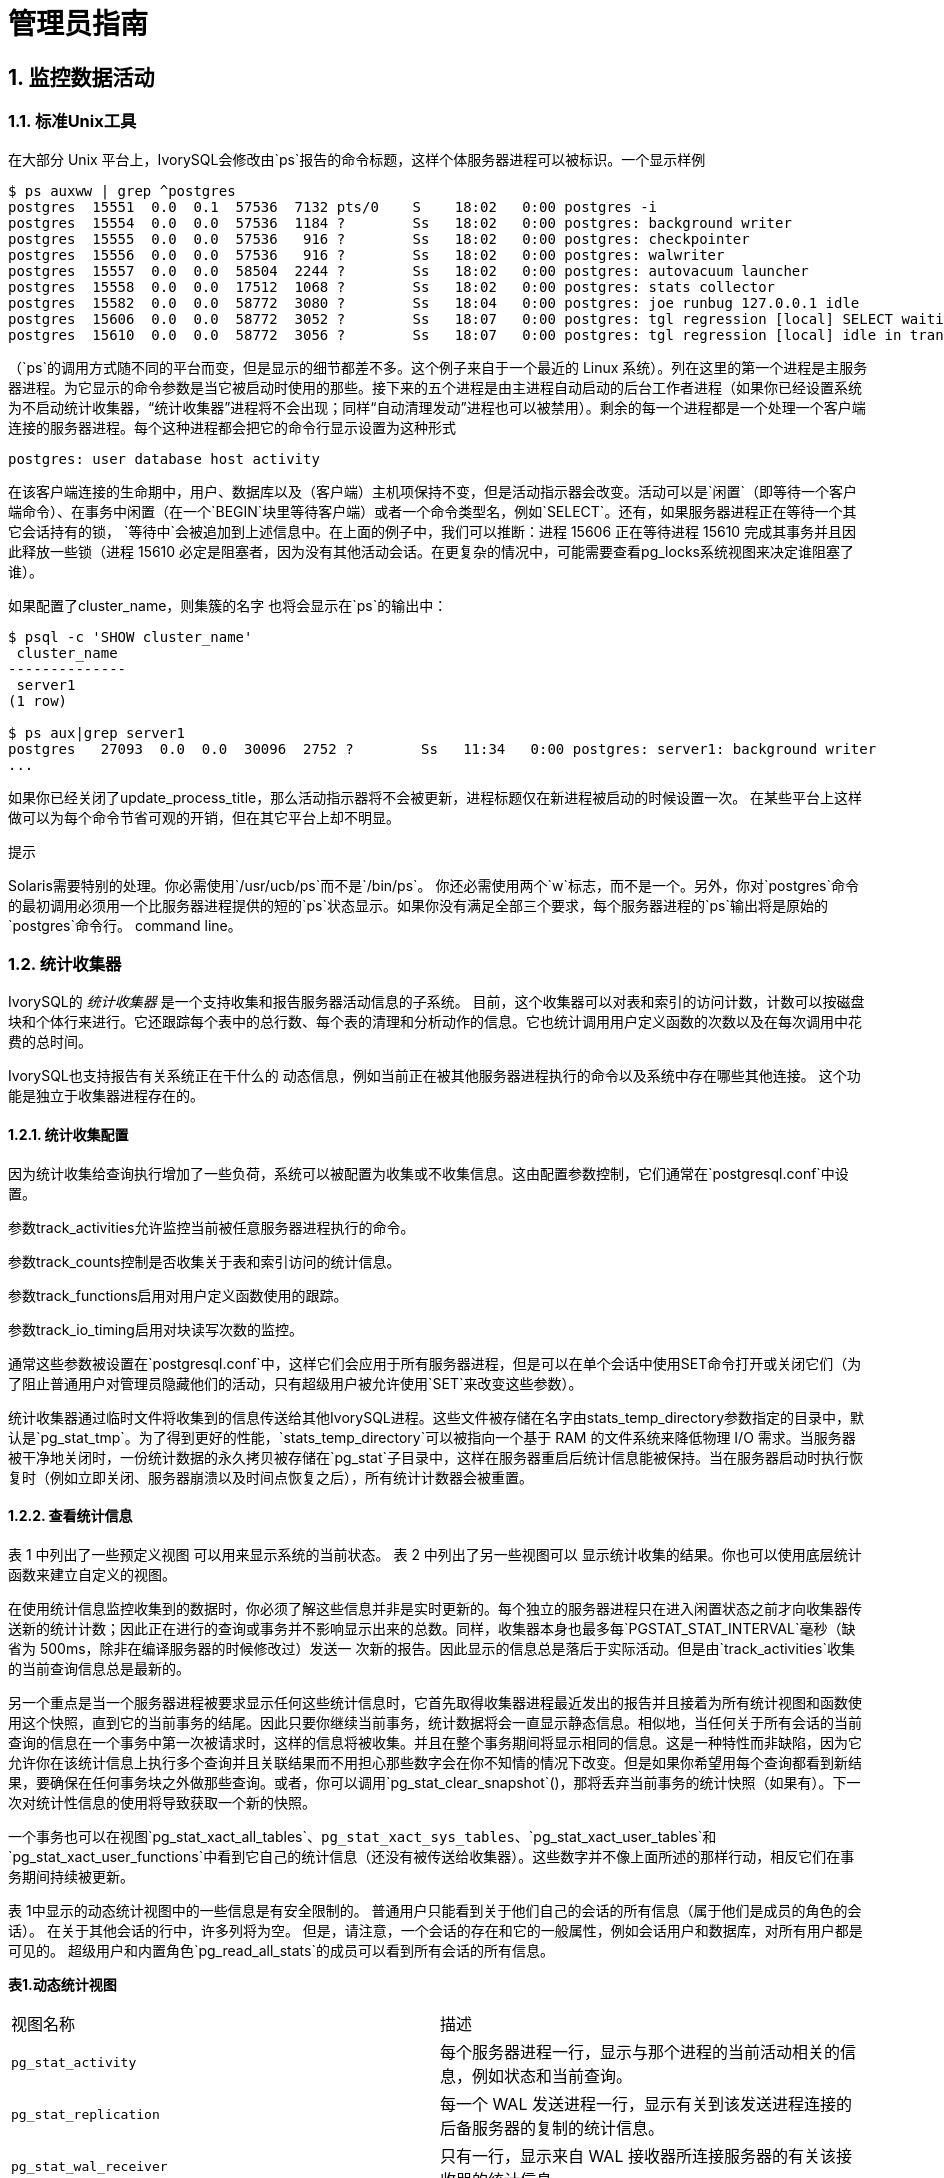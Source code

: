 
:sectnums:
:sectnumlevels: 5


= 管理员指南

== 监控数据活动

=== 标准Unix工具

在大部分 Unix 平台上，IvorySQL会修改由`ps`报告的命令标题，这样个体服务器进程可以被标识。一个显示样例

```
$ ps auxww | grep ^postgres
postgres  15551  0.0  0.1  57536  7132 pts/0    S    18:02   0:00 postgres -i
postgres  15554  0.0  0.0  57536  1184 ?        Ss   18:02   0:00 postgres: background writer
postgres  15555  0.0  0.0  57536   916 ?        Ss   18:02   0:00 postgres: checkpointer
postgres  15556  0.0  0.0  57536   916 ?        Ss   18:02   0:00 postgres: walwriter
postgres  15557  0.0  0.0  58504  2244 ?        Ss   18:02   0:00 postgres: autovacuum launcher
postgres  15558  0.0  0.0  17512  1068 ?        Ss   18:02   0:00 postgres: stats collector
postgres  15582  0.0  0.0  58772  3080 ?        Ss   18:04   0:00 postgres: joe runbug 127.0.0.1 idle
postgres  15606  0.0  0.0  58772  3052 ?        Ss   18:07   0:00 postgres: tgl regression [local] SELECT waiting
postgres  15610  0.0  0.0  58772  3056 ?        Ss   18:07   0:00 postgres: tgl regression [local] idle in transaction
```

（`ps`的调用方式随不同的平台而变，但是显示的细节都差不多。这个例子来自于一个最近的 Linux 系统）。列在这里的第一个进程是主服务器进程。为它显示的命令参数是当它被启动时使用的那些。接下来的五个进程是由主进程自动启动的后台工作者进程（如果你已经设置系统为不启动统计收集器，“统计收集器”进程将不会出现；同样“自动清理发动”进程也可以被禁用）。剩余的每一个进程都是一个处理一个客户端连接的服务器进程。每个这种进程都会把它的命令行显示设置为这种形式

```
postgres: user database host activity
```

在该客户端连接的生命期中，用户、数据库以及（客户端）主机项保持不变，但是活动指示器会改变。活动可以是`闲置`（即等待一个客户端命令）、`在事务中闲置`（在一个`BEGIN`块里等待客户端）或者一个命令类型名，例如`SELECT`。还有，如果服务器进程正在等待一个其它会话持有的锁， `等待中`会被追加到上述信息中。在上面的例子中，我们可以推断：进程 15606 正在等待进程 15610 完成其事务并且因此释放一些锁（进程 15610 必定是阻塞者，因为没有其他活动会话。在更复杂的情况中，可能需要查看pg_locks系统视图来决定谁阻塞了谁）。

如果配置了cluster_name，则集簇的名字 也将会显示在`ps`的输出中：

```
$ psql -c 'SHOW cluster_name'
 cluster_name
--------------
 server1
(1 row)

$ ps aux|grep server1
postgres   27093  0.0  0.0  30096  2752 ?        Ss   11:34   0:00 postgres: server1: background writer
...
```

如果你已经关闭了update_process_title，那么活动指示器将不会被更新，进程标题仅在新进程被启动的时候设置一次。 在某些平台上这样做可以为每个命令节省可观的开销，但在其它平台上却不明显。

.提示
****
Solaris需要特别的处理。你必需使用`/usr/ucb/ps`而不是`/bin/ps`。 你还必需使用两个`w`标志，而不是一个。另外，你对`postgres`命令的最初调用必须用一个比服务器进程提供的短的`ps`状态显示。如果你没有满足全部三个要求，每个服务器进程的`ps`输出将是原始的`postgres`命令行。 command line。
****

=== 统计收集器

IvorySQL的 _统计收集器_ 是一个支持收集和报告服务器活动信息的子系统。 目前，这个收集器可以对表和索引的访问计数，计数可以按磁盘块和个体行来进行。它还跟踪每个表中的总行数、每个表的清理和分析动作的信息。它也统计调用用户定义函数的次数以及在每次调用中花费的总时间。

IvorySQL也支持报告有关系统正在干什么的 动态信息，例如当前正在被其他服务器进程执行的命令以及系统中存在哪些其他连接。 这个功能是独立于收集器进程存在的。

==== 统计收集配置

因为统计收集给查询执行增加了一些负荷，系统可以被配置为收集或不收集信息。这由配置参数控制，它们通常在`postgresql.conf`中设置。

参数track_activities允许监控当前被任意服务器进程执行的命令。

参数track_counts控制是否收集关于表和索引访问的统计信息。

参数track_functions启用对用户定义函数使用的跟踪。

参数track_io_timing启用对块读写次数的监控。

通常这些参数被设置在`postgresql.conf`中，这样它们会应用于所有服务器进程，但是可以在单个会话中使用SET命令打开或关闭它们（为了阻止普通用户对管理员隐藏他们的活动，只有超级用户被允许使用`SET`来改变这些参数）。

统计收集器通过临时文件将收集到的信息传送给其他IvorySQL进程。这些文件被存储在名字由stats_temp_directory参数指定的目录中，默认是`pg_stat_tmp`。为了得到更好的性能，`stats_temp_directory`可以被指向一个基于 RAM 的文件系统来降低物理 I/O 需求。当服务器被干净地关闭时，一份统计数据的永久拷贝被存储在`pg_stat`子目录中，这样在服务器重启后统计信息能被保持。当在服务器启动时执行恢复时（例如立即关闭、服务器崩溃以及时间点恢复之后），所有统计计数器会被重置。

==== 查看统计信息

表 1 中列出了一些预定义视图 可以用来显示系统的当前状态。 表 2 中列出了另一些视图可以 显示统计收集的结果。你也可以使用底层统计函数来建立自定义的视图。

在使用统计信息监控收集到的数据时，你必须了解这些信息并非是实时更新的。每个独立的服务器进程只在进入闲置状态之前才向收集器传送新的统计计数；因此正在进行的查询或事务并不影响显示出来的总数。同样，收集器本身也最多每`PGSTAT_STAT_INTERVAL`毫秒（缺省为 500ms，除非在编译服务器的时候修改过）发送一 次新的报告。因此显示的信息总是落后于实际活动。但是由`track_activities`收集的当前查询信息总是最新的。

另一个重点是当一个服务器进程被要求显示任何这些统计信息时，它首先取得收集器进程最近发出的报告并且接着为所有统计视图和函数使用这个快照，直到它的当前事务的结尾。因此只要你继续当前事务，统计数据将会一直显示静态信息。相似地，当任何关于所有会话的当前查询的信息在一个事务中第一次被请求时，这样的信息将被收集。并且在整个事务期间将显示相同的信息。这是一种特性而非缺陷，因为它允许你在该统计信息上执行多个查询并且关联结果而不用担心那些数字会在你不知情的情况下改变。但是如果你希望用每个查询都看到新结果，要确保在任何事务块之外做那些查询。或者，你可以调用`pg_stat_clear_snapshot`()，那将丢弃当前事务的统计快照（如果有）。下一次对统计性信息的使用将导致获取一个新的快照。

一个事务也可以在视图`pg_stat_xact_all_tables`、`pg_stat_xact_sys_tables`、`pg_stat_xact_user_tables`和`pg_stat_xact_user_functions`中看到它自己的统计信息（还没有被传送给收集器）。这些数字并不像上面所述的那样行动，相反它们在事务期间持续被更新。

表 1中显示的动态统计视图中的一些信息是有安全限制的。 普通用户只能看到关于他们自己的会话的所有信息（属于他们是成员的角色的会话）。 在关于其他会话的行中，许多列将为空。 但是，请注意，一个会话的存在和它的一般属性，例如会话用户和数据库，对所有用户都是可见的。 超级用户和内置角色`pg_read_all_stats`的成员可以看到所有会话的所有信息。

**表1.动态统计视图**
|====
| 视图名称    | 描述
| `pg_stat_activity`              | 每个服务器进程一行，显示与那个进程的当前活动相关的信息，例如状态和当前查询。 
| `pg_stat_replication`           | 每一个 WAL 发送进程一行，显示有关到该发送进程连接的后备服务器的复制的统计信息。 
| `pg_stat_wal_receiver`          | 只有一行，显示来自 WAL 接收器所连接服务器的有关该接收器的统计信息。 
| `pg_stat_subscription`          | 每个订阅至少一行，显示有关该订阅的工作者的信息。             
| `pg_stat_ssl`                   | 每个连接（常规的或者复制）一行，显示在这个连接上使用的SSL的信息。 
| `pg_stat_gssapi`                | 每个连接（常规和复制）有一行，显示关于GSSAPI验证和加密的信息。 
| `pg_stat_progress_analyze`      | 每个运行`ANALYZE`的后端(包括自动清理工作者进程)的行，显示当前进度。 
| `pg_stat_progress_create_index` | 每个后台运行`CREATE INDEX`或`REINDEX`的后端都有一行，显示当前的进度。 
| `pg_stat_progress_vacuum`       | 每个运行着`VACUUM`的后端（包括autovacuum工作者进程）一行，显示当前的进度。 
| `pg_stat_progress_cluster`      | 每个运行着`CLUSTER`或`VACUUM FULL`的后端一行，显示当前进度。 
| `pg_stat_progress_basebackup`   | 每一个WAL发送者进程的行显示一个基础备份，显示当前进度。
|====

**表2.已收集统计信息的视图**
|====
|视图名称                      | 描述
| `pg_stat_archiver`            | 只有一行，显示有关 WAL 归档进程活动的统计信息。              
| `pg_stat_bgwriter`            | 只有一行，显示有关后台写进程的活动的统计信息。               
| `pg_stat_database`            | 每个数据库一行，显示数据库范围的统计信息。                   
| `pg_stat_database_conflicts`  | 每个数据库一行，显示数据库范围的统计信息， 这些信息的内容是关于由于与后备服务器的恢复过程 发生冲突而被取消的查询。 
| `pg_stat_all_tables`          | 当前数据库中每个表一行，显示有关访问指定表的统计信息。       
| `pg_stat_sys_tables`          | 和`pg_stat_all_tables`一样，但只显示系统表。                 
| `pg_stat_user_tables`         | 和`pg_stat_all_tables`一样，但只显示用户表。                 
| `pg_stat_xact_all_tables`     | 和`pg_stat_all_tables`相似，但计数动作只在当前事务内发生，用于生存和死亡行数量的列以及清理和分析动作在此视图中不出现。 
| `pg_stat_xact_sys_tables`     | 和`pg_stat_xact_all_tables`一样，但只显示系统表。            
| `pg_stat_xact_user_tables`    | 和`pg_stat_xact_all_tables`一样，但只显示用户表。            
| `pg_stat_all_indexes`         | 当前数据库中的每个索引一行，显示：表OID、索引OID、模式名、表名、索引名、 使用了该索引的索引扫描总数、索引扫描返回的索引记录数、使用该索引的简 单索引扫描抓取的活表(livetable)中数据行数。 当前数据库中的每个索引一行，显示与访问指定索引有关的统计信息。 
| `pg_stat_sys_indexes`         | 和`pg_stat_all_indexes`一样，但只显示系统表上的索引。        
| `pg_stat_user_indexes`        | 和`pg_stat_all_indexes`一样，但只显示用户表上的索引。        
| `pg_statio_all_tables`        | 当前数据库中每个表一行(包括TOAST表)，显示：表OID、模式名、表名、 从该表中读取的磁盘块总数、缓冲区命中次数、该表上所有索引的磁盘块读取总数、 该表上所有索引的缓冲区命中总数、在该表的辅助TOAST表(如果存在)上的磁盘块读取总数、 在该表的辅助TOAST表(如果存在)上的缓冲区命中总数、TOAST表的索引的磁盘块读 取总数、TOAST表的索引的缓冲区命中总数。 当前数据库中的每个表一行，显示有关在指定表上 I/O 的统计信息。 
| `pg_statio_sys_tables`        | 和`pg_statio_all_tables`一样，但只显示系统表。               
| `pg_statio_user_tables`       | 和`pg_statio_all_tables`一样，但只显示用户表。               
| `pg_statio_all_indexes`       | 当前数据库中每个索引一行，显示：表OID、索引OID、模式名、 表名、索引名、该索引的磁盘块读取总数、该索引的缓冲区命中总数。 当前数据库中的每个索引一行，显示与指定索引上的 I/O 有关的统计信息。 
| `pg_statio_sys_indexes`       | 和`pg_statio_all_indexes`一样，但只显示系统表上的索引。      
| `pg_statio_user_indexes`      | 和`pg_statio_all_indexes`一样，但只显示用户表上的索引。      
| `pg_statio_all_sequences`     | 当前数据库中每个序列对象一行，显示：序列OID、模式名、序列名、序列的磁盘读取总数、序列的缓冲区命中总数。 当前数据库中的每个序列一行，显示与指定序列上的 I/O 有关的统计信息。 
| `pg_statio_sys_sequences`     | 和`pg_statio_all_sequences`一样，但只显示系统序列（目前没有定义系统序列，因此这个视图总是为空）。 
| `pg_statio_user_sequences`    | 和`pg_statio_all_sequences`一样，但只显示用户序列。          
| `pg_stat_user_functions`      | 对于所有跟踪功能，函数的OID，模式，名称，数量 通话总时间，和自我的时间。自我时间是 在函数本身所花费的时间量，总时间包括 它调用函数所花费的时间。时间值以毫秒为单位。 每一个被跟踪的函数一行，显示与执行该函数有关的统计信息。 
| `pg_stat_xact_user_functions` | 和`pg_stat_user_functions`相似，但是只统计在当前事务期间的调用 
| `pg_stat_slru`                | 每个SLRU一行, 显示操作的统计信息。
|====

针对每个索引的统计信息对于判断哪个索引正被使用以及它们的效果特别有用。

`pg_statio_`系列视图主要用于判断缓冲区的效果。当实际磁盘读取数远小于缓冲区命中时，这个缓冲能满足大部分读请求而无需进行内核调用。但是，这些统计信息并没有给出所有的事情：由于IvorySQL处理磁盘 I/O 的方式，不在IvorySQL缓冲区中的数据库仍然驻留在内核的 I/O 缓存中，并且因此可以被再次读取而不需要物理磁盘读取。我们建议希望了解IvorySQL I/O 行为更多细节的用户将IvorySQL统计收集器和操作系统中允许观察内核处理 I/O 的工具一起使用。

=== `pg_stat_activity`

`pg_stat_activity`视图每个服务器进程将有一行，显示与该进程当前活动相关的信息。

**表3.`pg_stat_activity` 视图**
|====
|列类型描述
|`datid` `oid`这个后端连接到的数据库的OID 
|         `datname` `name`这个后端连接到的数据库的名称         
|               `pid` `integer`这个后端的进程 ID               
| `leader_pid` `integer`并行组组长的进程ID，如果该进程是并行查询工作者。如果该进程是一个并行组的组长或不参与并行查询，则为`NULL`。 
|          `usesysid` `oid`登录到这个后端的用户的 OID          
|          `usename` `name`登录到这个后端的用户的 OID          
|     `application_name` `text`连接到这个后端的应用的名称      
| `client_addr` `inet`连接到这个后端的客户端的 IP 地址。如果这个字段为空，它表示客户端通过服务器机器上的一个 Unix 套接字连接或者这是一个内部进程，如自动清理。 
| `client_hostname` `text`已连接的客户端的主机名，由`client_addr`的反向 DNS 查找报告。 这个字段将只对 IP 连接非空，并且只有log_hostname被启用时才会非空。 
| `client_port` `integer`客户端用于与此后端通信的TCP端口号，如果使用Unix套接字，则为`-1`。如果该字段为空，它表示这是一个内部服务器进程。 
| `backend_start` `timestamp with time zone`这个进程被启动的时间。对客户端后端来说，这就是客户端连接到服务器的时间。 
| `xact_start` `timestamp with time zone`这个进程的当前事务被启动的时间，如果没有活动事务则为空。 如果当前查询是它的第一个事务，这一列等于`query_start`列。 
| `query_start` `timestamp with time zone`当前活动查询被开始的时间，如果`state`不是`active`，则为上一个查询开始的时间 
| `state_change` `timestamp with time zone``state`上一次被改变的时间 
| `wait_event_type` `text`后端等待的事件类型，如果有的话;否则NULL。 
| `wait_event` `text`如果后端当前正在等待，则等待事件名称，否则为NULL。 
| `state` `text`这个后端的当前总体状态。可能的值为：`active`: 后端正在执行一个查询。`idle`: 后端正在等待一个新的客户端命令。`idle in transaction`: 后端在一个事务中，但是当前没有正在执行一个查询。`idle in transaction (aborted)`: 这个状态与 `idle in transaction`相似，除了在该事务中的一个语句导致了一个错误。`fastpath function call`: 后端正在执行一个 fast-path 函数。`disabled`: 如果在这个后端中track_activities被禁用，则报告这个状态。 
|   `backend_xid` `xid`这个后端的顶层事务标识符，如果存在。    
|          `backend_xmin` `xid`当前后端的`xmin`范围。          
| `query` `text`这个后端最近查询的文本。如果`state`为`active`，这个字段显示当前正在执行的查询。 在所有其他状态下，它显示上一个被执行的查询。默认情况下，查询文本会被截断至1024个字节，这个值可以通过参数track_activity_query_size更改。 
| `backend_type` `text`当前后端的类型。可能的类型为 `autovacuum launcher`, `autovacuum worker`, `logical replication launcher`, `logical replication worker`, `parallel worker`, `background writer`, `client backend`, `checkpointer`, `startup`, `walreceiver`, `walsender` and `walwriter`. 除此以外，由扩展注册的后台Worker可能有额外的类型。
|====

`wait_event`和`state`列是独立的。如果一个后端处于`active`状态，它可能是也可能不是某个事件上的`waiting`。如果状态是`active`并且`wait_event`为非空，它意味着一个查询正在被执行，但是它被阻塞在系统中某处。

**表4.等待事件类型**
|====
| 等待事件类型 | 描述
| `Activity`   | 服务器进程空闲。此事件类型表示在其主处理循环中等待活动的进程。 `wait_event`将识别特定的等待点。 
| `BufferPin`  | 服务器进程正在等待对数据缓冲的独占访问。 如果另一个进程持有一个打开的游标，该游标最后一次从相关缓冲区读取数据，则缓冲区销等待可能是漫长的。 
| `Client`     | 服务器进程正在等待连接到用户应用程序的套接字上的活动。 因此，服务器预计发生一些独立于其内部进程的事情。`wait_event`将识别特定的等待点。 
| `Extension`  | 服务器进程正在等待扩展模块定义的某个条件。                   
| `IO`         | 服务器进程正在等待一个I/O操作完成。`wait_event`将识别特定的等待点。 
| `IPC`        | 服务器进程正在等待与另一个服务器进程进行交互。`wait_event`将识别特定的等待点。 
| `Lock`       | 服务器进程正在等待一个重量级锁。重量级锁，也称为锁管理器锁或简单锁，主要保护表等SQL可见对象。 然而，它们也用于确保某些内部操作的互斥，例如关系扩展。`wait_event`将识别等待的锁的类型。 
| `LWLock`     | 服务器进程正在等待一个轻量级锁。大多数这样的锁保护共享内存中的特定数据结构。 `wait_event`将包含标识轻量级锁用途的名称。 (有些锁有特定的名称；其他锁是一组锁的一部分，每个锁具有类似的目的。) 
| `Timeout`    | 服务器进程正在等待超时过期。`wait_event`将识别特定的等待点。
|====

**表5.`Activity`类型的等待事件**
|====
| `Activity` 等待事件   | 描述
| `ArchiverMain`        | 在归档进程的主循环中等待。                
| `AutoVacuumMain`      | 在自动清理启动过程的主循环中等待。        
| `BgWriterHibernate`   | 在后台写进程中等待，休眠状态。            
| `BgWriterMain`        | 在后台写进程主循环中等待。                
| `CheckpointerMain`    | 在校验指针进程的主循环中等待。            
| `LogicalApplyMain`    | 在逻辑复制应用进程的主循环中等待。        
| `LogicalLauncherMain` | 在逻辑复制启动器进程的主循环中等待。      
| `PgStatMain`          | 在统计收集器进程的主循环中等待。          
| `RecoveryWalStream`   | 流恢复期间，在启动进程主循环等待WAL到达。 
| `SysLoggerMain`       | 在syslogger进程的主循环中等待。           
| `WalReceiverMain`     | 在WAL接收器进程的主循环中等待。           
| `WalSenderMain`       | 在WAL发送者进程的主循环中等待。           
| `WalWriterMain`       | 在WAL写入进程的主循环中等待。
|====

**表6.`BufferPin`类型的等待事件**
|====
| `BufferPin` 等待事件 | 描述
| `BufferPin`         | 等待获得缓冲区上的独占销。
|====

**表7.`Client`类型的等待事件**
|====
| `Client` 等待事件         | 描述
| `ClientRead`              | 等待从客户端读取数据。                                 
| `ClientWrite`             | 等待写入数据到客户端。                                 
| `GSSOpenServer`           | 在建立GSSAPI会话时等待从客户端读取数据。               
| `LibPQWalReceiverConnect` | 在WAL接收器等待与远程服务器建立连接。                  
| `LibPQWalReceiverReceive` | 在WAL接收器中等待从远程服务器接收数据。                
| `SSLOpenServer`           | 在尝试连接时等待SSL。                                  
| `WalReceiverWaitStart`    | 等待启动进程发送用于流复制的初始数据。                 
| `WalSenderWaitForWAL`     | 在WAL发送器进程中等待WAL被刷新。                       
| `WalSenderWriteData`      | 在WAL发送器进程中处理WAL接收器的回复时，等待任何活动。
|====

**表8.`Extension`类型的等待事件**
|====
| `Extension` 等待事件 | 描述
| `Extension`          | 在扩展中等待。
|====

**表9.`IO`类型的等待事件**
|====
| `IO` 等待事件                  | 描述
| `BufFileRead`                  | 等待从缓冲文件中读取。                                 
| `BufFileWrite`                 | 等待对缓冲文件的写入。                                 
| `ControlFileRead`              | 等待读取`pg_control`文件。                           
| `ControlFileSync`              | 等待`pg_control`文件到达持久存储。                
| `ControlFileSyncUpdate`        | 等待更新`pg_control`文件以达到持久存储。              
| `ControlFileWrite`             | 等待写入`pg_control`文件。                           
| `ControlFileWriteUpdate`       | 等待写入更新`pg_control`文件。                        
| `CopyFileRead`                 | 在文件复制操作期间等待读取。                            
| `CopyFileWrite`                | 在文件拷贝操作期间等待写入。                            
| `DSMFillZeroWrite`             | 等待用零填充动态共享内存备份(backing)文件。             
| `DataFileExtend`               | 等待关系数据文件被扩展。                                
| `DataFileFlush`                | 等待关系数据文件达到持久存储。                          
| `DataFileImmediateSync`        | 等待关系数据文件到持久存储的立即同步。                  
| `DataFilePrefetch`             | 等待关系数据文件的异步预取。                            
| `DataFileRead`                 | 等待对关系数据文件的读取。                              
| `DataFileSync`                 | 等待对关系数据文件的更改达到持久存储。                  
| `DataFileTruncate`             | 等待关系数据文件被截断。                                
| `DataFileWrite`                | 等待对关系数据文件的写入。                              
| `LockFileAddToDataDirRead`     | 在向数据目录锁文件中添加一行时等待读取。                
| `LockFileAddToDataDirSync`     | 等待数据到达持久存储，同时向数据目录锁文件添加一行。     
| `LockFileAddToDataDirWrite`    | 在向数据目录锁文件中添加一行时等待写操作。              
| `LockFileCreateRead`           | 创建数据目录锁文件时等待读取。                          
| `LockFileCreateSync`           | 在创建数据目录锁文件时等待数据到达持久存储。             
| `LockFileCreateWrite`          | 在创建数据目录锁文件时等待写操作。                       
| `LockFileReCheckDataDirRead`   | 在重新检查数据目录锁文件期间等待读取。                  
| `LogicalRewriteCheckpointSync` | 等待逻辑重写映射到在检查点到达持久存储。                
| `LogicalRewriteMappingSync`    | 在逻辑重写期间等待映射数据到达持久存储                  
| `LogicalRewriteMappingWrite`   | 在逻辑重写期间等待映射数据的写入。                      
| `LogicalRewriteSync`           | 等待逻辑重写映射到达持久存储。                          
| `LogicalRewriteTruncate`       | 等待在逻辑重写期间截断映射数据。                        
| `LogicalRewriteWrite`          | 等待逻辑重写映射的写入。                                
| `RelationMapRead`              | 等待关系映射文件的读取。                                
| `RelationMapSync`              | 等待关系映射文件到达持久存储。                          
| `RelationMapWrite`             | 等待对关系映射文件的写入。                              
| `ReorderBufferRead`            | 在重新排序缓冲区管理期间等待读取。                       
| `ReorderBufferWrite`           | 在重新排序缓冲区管理期间等待写操作。                     
| `ReorderLogicalMappingRead`    | 在重新排序缓冲区管理期间等待读取逻辑映射。               
| `ReplicationSlotRead`          | 等待从复制槽位控制文件读取。                             
| `ReplicationSlotRestoreSync`   | 等待复制槽控制文件到达持久存储，同时将其恢复到内存中。   
| `ReplicationSlotSync`          | 等待复制槽控制文件到达持久存储。                         
| `ReplicationSlotWrite`         | 等待对复制槽控制文件的写入。                             
| `SLRUFlushSync`                | 在检查点或数据库关闭期间等待SLRU数据到达持久存储。       
| `SLRURead`                     | 等待读取SLRU页面。                                       
| `SLRUSync`                     | 在写页面后等待SLRU数据到达持久存储。                     
| `SLRUWrite`                    | 等待SLRU页面的写入。                                     
| `SnapbuildRead`                | 等待读取序列化的历史目录快照。                           
| `SnapbuildSync`                | 等待序列化历史目录快照到达持久存储。                     
| `SnapbuildWrite`               | 等待串行历史目录快照的写入。                             
| `TimelineHistoryFileSync`      | 等待通过流复制接收的时间线历史文件到达持久存储。         
| `TimelineHistoryFileWrite`     | 等待通过流复制接收的时间线历史文件的写入。               
| `TimelineHistoryRead`          | 等待读取时间线历史文件。                                 
| `TimelineHistorySync`          | 等待新创建的时间线历史文件到达持久存储。                 
| `TimelineHistoryWrite`         | 等待写入新创建的时间线历史文件。                         
| `TwophaseFileRead`             | 等待读取两阶段状态文件。                                 
| `TwophaseFileSync`             | 等待两阶段状态文件到达持久存储。                         
| `TwophaseFileWrite`            | 等待对两阶段状态文件的写入。                             
| `WALBootstrapSync`             | 在引导过程中等待WAL达到持久存储。                        
| `WALBootstrapWrite`            | 在引导过程中等待WAL页面的写入。                          
| `WALCopyRead`                  | 通过复制一个已有WAL段来创建一个新的WAL段时等待读取。     
| `WALCopySync`                  | 等待通过复制一个已有WAL段到持久存储来创建一个新的WAL段。 
| `WALCopyWrite`                 | 通过复制一个已有WAL段来创建一个新的WAL段时等待写入。     
| `WALInitSync`                  | 等待一个新初始化的WAL文件到持久存储。                    
| `WALInitWrite`                 | 在初始化一个新的WAL文件时等待写入。                      
| `WALRead`                      | 等待WAL文件的读取。                                      
| `WALSenderTimelineHistoryRead` | 在walsender时间线命令期间等待从时间线历史文件读取。      
| `WALSync`                      | 等待WAL文件到达持久存储。                                
| `WALSyncMethodAssign`          | 等待数据到达持久存储，同时分配一个新的WAL同步方法。      
| `WALWrite`                     | 等待写入WAL文件。
|====

**表10.`IPC`类型的等待事件**
|====
| `IPC` 等待事件               | 描述
| `BackupWaitWalArchive`       | 等待备份所需的WAL文件成功存档。                          
| `BgWorkerShutdown`           | 等待后台工作者关闭。                                    
| `BgWorkerStartup`            | 等待后台工作者启动。                                  
| `BtreePage`                  | 正等待继续并行B-树扫描所需的页号变得可用。                
| `CheckpointDone`             | 等待检查点完成。                                         
| `CheckpointStart`            | 等待检查点开始。                                         
| `ExecuteGather`              | 在执行`Gather` 计划节点时，等待子进程的活动。       
| `HashBatchAllocate`          | 等待一个选定的并行哈希参与者分配哈希表。                 
| `HashBatchElect`             | 等待选择一个并行哈希参与者来分配哈希表。                 
| `HashBatchLoad`              | 等待其他并行哈希参与者完成哈希表的加载。                 
| `HashBuildAllocate`          | 等待一个选定的并行哈希参与者分配初始哈希表。             
| `HashBuildElect`             | 等待选择一个并行哈希参与者来分配初始哈希表。              
| `HashBuildHashInner`         | 等待其他并行哈希参与者完成内部关系的散列。               
| `HashBuildHashOuter`         | 等待其他Parallel 哈希参与者完成对外部关系的分区。     
| `HashGrowBatchesAllocate`    | 等待选定的并行哈希参与者分配更多批处理。                  
| `HashGrowBatchesDecide`      | 等待选择一个并行哈希参与者来决定未来的批处理增长。        
| `HashGrowBatchesElect`       | 等待选择一个Parallel 哈希参与者来分配更多批处理。        
| `HashGrowBatchesFinish`      | 等待一个选定的并行哈希参与者决定未来的批量增长。 
| `HashGrowBatchesRepartition` | 等待一个选定的并行哈希参与者决定未来的批处理增长。         
| `HashGrowBucketsAllocate`    | 等待选定的并行哈希参与者完成更多bucket的分配。            
| `HashGrowBucketsElect`       | 等待选择一个并行哈希参与者来分配更多的buckets。            
| `HashGrowBucketsReinsert`    | 等待其他Parallel 哈希参与者完成将元组插入到新buckets中。
| `LogicalSyncData`            | 等待逻辑复制远程服务器发送用于初始表同步的数据。           
| `LogicalSyncStateChange`     | 等待逻辑复制远程服务器更改状态。                         
| `MessageQueueInternal`       | 等待另一个进程附加到共享消息队列。                       
| `MessageQueuePutMessage`     | 等待将协议消息写入共享消息队列。                         
| `MessageQueueReceive`        | 等待从共享消息队列接收字节。                             
| `MessageQueueSend`           | 等待将字节发送到共享消息队列。                           
| `ParallelBitmapScan`         | 等待并行位图扫描被初始化。                               
| `ParallelCreateIndexScan`    | 等待并行`CREATE INDEX` 工作者完成堆扫描。             
| `ParallelFinish`             | 等待并行工作人员完成计算。                               
| `ProcArrayGroupUpdate`       | 等待组领导在并行操作结束时清除事务ID。                    
| `ProcSignalBarrier`          | 等待屏障事件被所有后端处理。                             
| `Promote`                    | 等待备用系统提升。                                     
| `RecoveryConflictSnapshot`   | 等待vacuum清理的恢复冲突解决。                           
| `RecoveryConflictTablespace` | 等待恢复冲突解决删除表空间。                             
| `RecoveryPause`              | 等待恢复继续进行。                                      
| `ReplicationOriginDrop`      | 等待复制源变为非活动状态，以便可以删除它。                
| `ReplicationSlotDrop`        | 等待复制槽变为非活动状态，以便可以删除它。                
| `SafeSnapshot`               | 等待获取`READ ONLY DEFERRABLE`事务的有效快照。        
| `SyncRep`                    | 在同步复制期间等待远程服务器的确认。                       
| `XactGroupUpdate`            | 等待分组组长在并行操作结束时更新事务状态。
|====

**表11.`Lock`类型的等待事件**
|====
| `Lock` 等待事件 | 描述
| `advisory`      | 等待获得一个建议用户锁。  
| `extend`        | 等待扩展一个关系。       
| `frozenid`      | 等待升级 `pg_database`.`datfrozenxid` 和 `pg_database`.`datminmxid`. 
| `object`        | 等待获取非关系数据库对象上的锁。 
| `page`          | 等待获取一个关系页面上的锁。
| `relation`      | 等待获得一个关系的锁。    
| `spectoken`     | 等待获取推测的插入锁。    
| `transactionid` | 等待事务完成。                                   
| `tuple`         | 等待获取元组上的锁。      
| `userlock`      | 等待获取用户锁。       
| `virtualxid`    | 等待获取虚拟事务ID锁。
|====

**表12.`LWLock`类型的等待事件**
|====
| `LWLock` 等待事件            | 描述
| `AddinShmemInit`             | 等待管理共享内存中的扩展空间分配。   
| `AutoFile`                   | 等待更新`postgresql.auto.conf`文件。   
| `Autovacuum`                 | 等待读取或更新自动清理工作者的当前状态。 
| `AutovacuumSchedule`         | 等待确保选择为自动清理的表仍然需要清理。  
| `BackgroundWorker`           | 等待读取或更新后台工作者状态。
| `BtreeVacuum`                | 等待读取或更新b-树索引的清理相关信息。  
| `BufferContent`              | 等待访问内存中的数据页。 
| `BufferIO`                   | 等待数据页上的I/O。  
| `BufferMapping`              | 等待将数据块与缓冲池中的缓冲区关联。 
| `Checkpoint`                 | 等待开始一个检查点。   
| `CheckpointerComm`           | 等待管理fsync请求。    
| `CommitTs`                   | 等待读取或更新事务提交时间戳的最后一个值集。 
| `CommitTsBuffer`             | 在提交时间戳SLRU缓冲区上等待I/O。 
| `CommitTsSLRU`               | 等待访问提交时间戳SLRU缓存。
| `ControlFile`                | 等待读取或更新`pg_control`文件或创建一个新的WAL文件。
| `DynamicSharedMemoryControl` | 等待读取或更新动态共享内存分配信息。  
| `LockFastPath`               | 等待读取或更新进程的快速路径锁信息。
| `LockManager`                | 等待读取或更新关于“heavyweight”锁。 
| `LogicalRepWorker`           | 等待读取或更新逻辑复制工作器的状态。 
| `MultiXactGen`               | 等待读取或更新共享的multixact状态。
| `MultiXactMemberBuffer`      | 在multixact成员SLRU缓冲区上等待I/O。
| `MultiXactMemberSLRU`        | 等待访问multixact成员SLRU缓存。
| `MultiXactOffsetBuffer`      | 在multixact 偏移 SLRU缓冲区上等待I/O。
| `MultiXactOffsetSLRU`        | 等待访问multixact 偏移 SLRU缓存。
| `MultiXactTruncation`        | 等待读取或截断multixact信息。
| `NotifyBuffer`               | 在`NOTIFY` 消息 SLRU缓冲区上等待I/O。
| `NotifyQueue`                | 等待读取或更新`NOTIFY` 消息。
| `NotifyQueueTail`            | 等待`NOTIFY`消息存储上的更新限制。
| `NotifySLRU`                 | 等待访问`NOTIFY`消息SLRU缓存。 
| `OidGen`                     | 等待分配一个新的OID。         
| `OldSnapshotTimeMap`         | 等待读取或更新旧的快照控制信息。
| `ParallelAppend`             | 在并行附加计划执行期间等待选择下一个子计划。 
| `ParallelHashJoin`           | 在并行哈希连接计划执行期间等待同步工作器。 
| `ParallelQueryDSA`           | 等待并行查询动态共享内存分配。  
| `PerSessionDSA`              | 等待并行查询动态共享内存分配。 
| `PerSessionRecordType`       | 等待访问有关复合类型的并行查询信息。 
| `PerSessionRecordTypmod`     | 等待访问有关标识匿名记录类型的类型修饰符的并行查询信息。 
| `PerXactPredicateList`       | 在并行查询期间等待访问当前可序列化事务持有的谓词锁列表。   
| `PredicateLockManager`       | 等待访问可序列化事务使用的谓词锁信息。
| `ProcArray`                  | 等待访问每个进程共享的数据结构(通常情况，是获取快照或报告会话的事务ID)。 
| `RelationMapping`   | 等待读取或更新`pg_filenode.map`文件(用于跟踪某些系统目录的文件节点分配)。 
| `RelCacheInit`| 等待读取或更新`pg_internal.init`关系缓存初始化文件。
| `ReplicationOrigin` | 等待创建、删除或使用复制源。 
| `ReplicationOriginState`   | 等待读取或更新一个复制源的进度。
| `ReplicationSlotAllocation`  | 等待分配或释放复制槽。 
| `ReplicationSlotControl`  | 等待读取或更新复制槽状态。 
| `ReplicationSlotIO`  | 在复制槽位上等待I/O。 
| `SerialBuffer`   | 在可串行事务冲突的SLRU缓冲区上等待I/O。
| `SerializableFinishedList`   | 等待访问已完成的可序列化事务列表。
| `SerializablePredicateList`  | 等待访问可序列化事务持有的谓词锁列表。
| `SerializableXactHash`   | 等待读取或更新关于可序列化事务的信息。
| `SerialSLRU`  | 等待访问可序列化事务冲突SLRU缓存。
| `SharedTidBitmap`| 在并行位图索引扫描期间等待访问共享的TID位图。 
| `SharedTupleStore`  | 在并行查询期间等待访问共享元组存储。
| `ShmemIndex`  | 等待在共享内存中找到或分配空间。
| `SInvalRead`  | 等待从共享目录失效队列中检索消息。
| `SInvalWrite` | 等待向共享编目失效队列添加消息。
| `SubtransBuffer`| 在子事务SLRU缓冲区上等待I/O。
| `SubtransSLRU`  | 等待访问子事务SLRU缓存。
| `SyncRep`  | 等待读取或更新有关同步复制状态的信息。
| `SyncScan`  | 等待选择同步表扫描的起始位置。
| `TablespaceCreate`  | 等待创建或删除表空间。
| `TwoPhaseState`  | 等待读取或更新已准备事务的状态。 
| `WALBufMapping`  | 等待在WAL缓冲区中替换一个页面。
| `WALInsert`   | 等待将WAL数据插入内存缓冲区。 
| `WALWrite`   | 等待WAL缓冲区写入磁盘。
| `WrapLimitsVacuum`   | 等待更新事务id和multixact消费的限制。
| `XactBuffer`    | 在事务状态的SLRU缓冲区上等待I/O。 
| `XactSLRU` | 等待访问事务状态的SLRU缓存。  
| `XactTruncation` | 等待执行`pg_xact_status`或更新它可用的最早的事务ID。   
| `XidGen`       | 等待分配新的事务ID。
|====

**表13.`Timeout`类型的等待事件**
|====
| `Timeout` 等待事件              | 描述
| `BaseBackupThrottle`            | 当有限流活动时在基础备份期间等待。 
| `PgSleep`                       | 由于调用`pg_sleep`或同类函数而等待。
| `RecoveryApplyDelay`            | 由于延迟设置，在恢复期间等待应用WAL。
| `RecoveryRetrieveRetryInterval` | 当WAL数据无法从任何来源(`pg_wal`，存档或流)获得时，在恢复期间等待。
| `VacuumDelay`                   | 在一个基于代价的清理延迟点。
|====

下面的例子展示了如何查看等待事件：

```
SELECT pid, wait_event_type, wait_event FROM pg_stat_activity WHERE wait_event is NOT NULL;
 pid  | wait_event_type | wait_event 
------+-----------------+------------
 2540 | Lock            | relation
 6644 | LWLock          | ProcArray
(2 rows)
```

==== `pg_stat_replication`

`pg_stat_replication`视图将在每个WAL发送方进程中包含一行，显示关于复制到发送方连接的备用服务器的统计信息。 只有直接连接的备用设备被列出;没有关于下游备用服务器的信息。

**表14.`pg_stat_replication` 视图**
|====
| 列类型描述
|`pid` `integer`一个 WAL 发送进程的进程 ID           
|     `usesysid` `oid`登录到这个 WAL 发送进程的用户的 OID      
|     `usename` `name`登录到这个 WAL 发送进程的用户的名称      
| `application_name` `text`连接到这个 WAL 发送进程的应用的名称 
| `client_addr` `inet`连接到这个 WAL 发送进程的客户端的 IP 地址。 如果这个域为空，它表示该客户端通过服务器机器上的一个Unix 套接字连接。 
| `client_hostname` `text`连接上的客户端的主机名，由一次对`client_addr`的逆向 DNS 查找报告。 这个域将只对 IP 连接非空，并且只有在 log_hostname被启用时非空。 
| `client_port` `integer`客户端用来与这个 WAL 发送进程通讯的 TCP 端口号，如果使用 Unix 套接字则为`-1` 
| `backend_start` `timestamp with time zone`这个进程开始的时间，即客户端是何时连接到这个WAL 发送进程的。 
| `backend_xmin` `xid`由hot_standby_feedback报告的这个后备机的`xmin`水平线。 
| `state` `text`当前的 WAL 发送进程状态。 可能的值是：`startup`: 这个WAL发送器正在启动。`catchup`: 这个WAL发送者连接的备用服务器正在赶上主服务器。`streaming`: 在其连接的备用服务器赶上主服务器之后，这个WAL发送方正在流化变化。`backup`: 这个WAL发送器正在发送一个备份。`stopping`: 这个WAL发送器正在停止。 
| `sent_lsn` `pg_lsn`在这个连接上发送的最后一个预写式日志的位置 
| `write_lsn` `pg_lsn`被这个后备服务器写入到磁盘的最后一个预写式日志的位置 
| `flush_lsn` `pg_lsn`被这个后备服务器刷入到磁盘的最后一个预写式日志的位置 
| `replay_lsn` `pg_lsn`被重放到这个后备服务器上的数据库中的最后一个预写式日志的位置 
| `write_lag` `interval`从本地刷新近期的WAL与接收到此备用服务器已写入WAL的通知(但尚未刷新或应用它)之间的时间经过。 如果将此服务器配置为同步备用服务器，则可以使用此参数来衡量在提交时`synchronous_commit`级别`remote_write`所导致的延迟。
| `flush_lag` `interval`在本地刷写近期的WAL与接收到后备服务器已经写入并且刷写它（但还没有应用）的通知之间流逝的时间。 如果这台服务器被配置为一个同步后备，这可以用来计量在提交时`synchronous_commit`的级别`on`所导致的延迟。
| `replay_lag` `interval`在本地刷写近期的WAL与接收到后备服务器已经写入它、刷写它并且应用它的通知之间流逝的时间。 如果这台服务器被配置为一个同步后备，这可以用来计量在提交时`synchronous_commit`的级别`remote_apply`所导致的延迟。
| `sync_priority` `integer`在基于优先的同步复制中，这台后备服务器被选为同步后备的优先级。在基于规定数量的同步复制中，这个值没有效果。
| `sync_state` `text`这一台后备服务器的同步状态。 可能的值是：`async`: 这台后备服务器是异步的。`potential`: 这台后备服务器现在是异步的，但可能在当前的同步后备失效时变成同步的。`sync`: 这台后备服务器是同步的。`quorum`: 这台后备服务器被当做规定数量后备服务器的候选。
| `reply_time` `带时区的时间戳`从备用服务器收到的最后一条回复信息的发送时间
|====

`pg_stat_replication`视图中报告的滞后时间近期的WAL被写入、刷写并且重放以及发送器知道这一切所花的时间的度量。如果远程服务器被配置为一台同步后备，这些时间表示由每一种同步提交级别所带来（或者是可能带来）的提交延迟。对于一台异步后备，`replay_lag`列是最近的事务变得对查询可见的延迟时间的近似值。如果后备服务器已经完全追上了发送服务器并且没有WAL活动，在短时间内将继续显示最近测到的滞后时间，再然后就会显示为NULL。

对于物理复制会自动测量滞后时间。逻辑解码插件可能会选择性地发出跟踪消息，如果它们没有这样做，跟踪机制将把滞后显示为NULL。

.注意
****
报告的滞后时间并非按照当前的重放速率该后备还有多久才能追上发送服务器的预测。在新的WAL被生成期间，这样一种系统将显示类似的时间，但是当发送器变为闲置时会显示不同的值。特别是当后备服务器完全追上时，`pg_stat_replication`显示的是写入、刷写及重放最近报告的WAL位置所花的时间而不是一些用户可能预期的零。这种做法与为近期的写事务测量同步提交和事务可见性延迟的目的一致。为了降低用户预期一种不同的滞后模型带来的混淆，在一个完全重放完的闲置系统上，lag列会在一段比较短的时间后回复成NULL。监控系统应该选择将这种情况表示为缺失数据、零或者继续显示最近的已知值。
****

==== `pg_stat_wal_receiver`

`pg_stat_wal_receiver`事务只包含一行，它显示了从 WAL 接收器所连接的服务器得到的有关该接收器的统计信息。

**表15.`pg_stat_wal_receiver` 视图**
|====
|列类型描述
|`pid` `integer`WAL接收器进程的进程ID             
|             `status` `text`WAL接收进程的活动状态             
| `receive_start_lsn` `pg_lsn`WAL接收器启动时使用的第一个写前日志位置 
| `receive_start_tli` `integer`WAL接收器启动时使用的第一个时间线数字 
| `written_lsn` `pg_lsn`已经接收并写入磁盘的最后一个预写式日志位置，但没有刷入。这不能用于数据完整性检查。 
| `flushed_lsn` `pg_lsn`已经接收并刷入到磁盘的最后一个预写式日志位置，该字段的初始值是启动WAL接收器时使用的第一个日志位置 
| `received_tli` `integer`接收并刷入到磁盘的最后一个预写式日志位置的时间线数字，该字段的初始值为启动WAL接收器时使用的第一个日志位置的时间线数字 
| `last_msg_send_time` `timestamp with time zone`从源头WAL发送器收到的最后一条信息的发送时间 
| `last_msg_receipt_time` `timestamp with time zone`从源头WAL发送器收到的最后一条信息的接收时间 
| `latest_end_lsn` `pg_lsn`向源头WAL发送器报告的最后的预写式日志位置 
| `latest_end_time` `timestamp with time zone`向源头WAL发送方报告的最后一次写前日志位置的时间 
|      `slot_name` `text`这个WAL接收器使用的复制槽的名称       
| `sender_host` `text`这个WAL接收器连接到的IvorySQL实例的主机。 这可以是主机名、IP地址，或者目录路径，如果连接是通过Unix套接字进行的。(路径的情况可以区分，因为它总是以`/`开头的绝对路径。) 
| `sender_port` `integer`这个WAL接收器连接的IvorySQL实例的端口号。 
| `conninfo` `text`这个WAL接收器使用的连接字符串，对安全敏感的字段进行了模糊处理。
|====

==== `pg_stat_subscription`

每一个订阅的主工作者都在`pg_stat_subscription`视图中有一行（如果工作者没有运行则PID为空），处理被订阅表的初始数据拷贝操作的工作者还会有额外的行。

**表16.`pg_stat_subscription` 视图**
|====
|列类型描述
|`subid` `oid`订阅的OID             
| `subname` `name`订阅的名称                 
| `pid` `integer`订阅工作者进程的进程ID      
| `relid` `oid`工作器正在同步的关系的OID;Null用于主应用工作器  
| `received_lsn` `pg_lsn`接收到的最后一个预写式日志位置，该字段的初始值为0 
| `last_msg_send_time` `timestamp with time zone`从WAL发送器收到的最后一条信息的发送时间 
| `last_msg_receipt_time` `timestamp with time zone`从WAL发送器收到的最后一条信息的接收时间 
| `latest_end_lsn` `pg_lsn`向WAL发送器报告的最后预写式日志位置 
| `latest_end_time` `timestamp with time zone`向WAL发送器报告的最后一次预写式日志位置的时间
|====

==== `pg_stat_ssl`

`pg_stat_ssl`视图将为每一个后端或者 WAL 发送进程包含一行，用来显示这个连接上的 SSL 使用情况。 可以把它与`pg_stat_activity`或者`pg_stat_replication`通过`pid`列连接来得到更多有关该连接的细节。

**表17.`pg_stat_ssl` 视图**
|====
| `pid` `integer`后端或WAL发送器进程ID                         
| `ssl` `boolean`如果在此连接上使用SSL，则为真                 
| `version` `text`使用SSL的版本，如果此连接上没有使用SSL则为NULL 
| `cipher` `text`正在使用的SSL密码的名称，如果此连接上没有使用SSL则为NULL 
| `bits` `integer`使用的加密算法中的位数，如果此连接上没有使用SSL则为NULL 
| `compression` `boolean`如果使用SSL压缩则为真，否则为假，如果此连接未使用SSL则为NULL 
| `client_dn` `text`区别名称(DN，Distinguished Name)字段与使用的客户端证书，如果没有提供客户端证书或在此连接上没有使用SSL，则为NULL。 如果DN字段长于`NAMEDATALEN`(标准构建中为64个字符)，则该字段将被截断。 
| `client_serial` `numeric`客户端证书的序列号，如果没有提供客户端证书或在此连接上没有使用SSL，则为NULL。 证书序列号和证书颁发者的组合唯一标识一个证书(除非颁发者错误地重用序列号)。 
| `issuer_dn` `text`客户端证书颁发者的区别名称(DN，Distinguished Name)，如果没有提供客户端证书或在此连接上没有使用SSL，则为NULL。该字段像`client_dn`一样被截断。
|====

==== `pg_stat_gssapi`

`pg_stat_gssapi`视图将包含每一个后端一个行，显示该连接上的GSSAPI使用情况。 它可以加入到`pg_stat_activity`或`pg_stat_replication`上的`pid`列，获取更多关于连接的详细信息。

**表18.`pg_stat_gssapi` 视图**
|====
| 列类型描述 
| `pid` `integer`后端进程ID  
| `gss_authenticated` `boolean`如果此连接使用了GSSAPI身份验证，则为True 
| `principal` `text`用于验证此连接的主体，如果未使用GSSAPI对此连接进行身份验证，则为NULL。 如果主体长度超过`NAMEDATALEN`(标准构建中为64个字符)，则该字段被截断。 
| `encrypted` `boolean`如果在此连接上使用了GSSAPI加密，则为真
|====

==== `pg_stat_archiver`

`pg_stat_archiver`视图总是有一行，其中包含关于集群的存档进程的数据。

**表19.`pg_stat_archiver` 视图**
|====
| 列类型描述
| `archived_count` `bigint`已成功存档的WAL文件数         
| `last_archived_wal` `text`最后一个成功存档的WAL文件的名称   
| `last_archived_time` `timestamp with time zone`最后一次成功存档操作的时间 
| `failed_count` `bigint`记录WAL文件归档失败次数               
| `last_failed_wal` `text`最后一次失败的存档操作的WAL文件的名称 
| `last_failed_time` `timestamp with time zone`上次存档操作失败的时间 
| `stats_reset` `timestamp with time zone`这些统计数据最后一次重置的时间
|====

==== `pg_stat_bgwriter`

`pg_stat_bgwriter`视图始终只有一行，其中包含集群的全局数据。

**表20.`pg_stat_bgwriter` 视图**
|====
| 列类型描述
| `checkpoints_timed` `bigint`已执行的预定检查点数  
| `checkpoints_req` `bigint`请求已执行的检查点数 
| `checkpoint_write_time` `double precision`检查点处理中将文件写入磁盘的部分所花费的总时间，以毫秒为单位 
| `checkpoint_sync_time` `double precision`检查点处理中将文件同步到磁盘的部分所花费的总时间，以毫秒为单位 
| `buffers_checkpoint` `bigint`检查点期间写入的缓冲区数 
| `buffers_clean` `bigint`后台写入器写入的缓冲区数
| `maxwritten_clean` `bigint`后台写入器因为写入太多缓冲区而停止清理扫描的次数 
| `buffers_backend` `bigint`后端直接写入的缓冲区数 
| `buffers_backend_fsync` `bigint`后端必须执行自己的`fsync`调用的次数(通常后台写入器处理这些，即使后端执行自己的写入) 
| `buffers_alloc` `bigint`分配的缓冲区数  
| `stats_reset` `timestamp with time zone`这些统计数据最后一次重置的时间
|====

==== `pg_stat_database`

`pg_stat_database`视图将包含一行用于集群中的每个数据库，加一行用于共享对象，显示数据库范围的统计信息。

**表21. `pg_stat_database` 视图**
|====
| 列类型描述
|      `datid` `oid`该数据库的OID，属于共享关系的对象为0       
|   `datname` `name`这个数据库的名称，或者共享对象为`NULL`。   
| `numbackends` `integer`当前连接到此数据库的后端数，对于共享对象则为`NULL`。 这是该视图中唯一返回反映当前状态的值的列;所有其他列返回自上次重置以来累积的值。 
|        `xact_commit` `bigint`此数据库中已提交的事务数        
|       `xact_rollback` `bigint`该数据库中已回滚的事务数       
|        `blks_read` `bigint`在该数据库中读取的磁盘块数        
| `blks_hit` `bigint`在缓存中发现磁盘块的次数，因此读取不是必需的(这只包括在IvorySQL缓存中，而不是在操作系统的文件系统缓存中) 
|      `tup_returned` `bigint`这个数据库中查询返回的行数       
|       `tup_fetched` `bigint`这个数据库中查询获取的行数       
|      `tup_inserted` `bigint`查询在该数据库中插入的行数       
|       `tup_updated` `bigint`这个数据库中查询更新的行数       
|      `tup_deleted` `bigint`这个数据库中被查询删除的行数      
| `conflicts` `bigint`由于与此数据库中的恢复冲突而取消的查询数。(冲突只发生在备用服务器上) 
| `temp_files` `bigint`这个数据库中查询创建的临时文件的数量。所有临时文件都将被计数，而不顾及临时文件为什么被创建(例如，排序或散列)，也不考虑log_temp_files设置。 
| `temp_bytes` `bigint`这个数据库中的查询写入临时文件的数据总量。所有临时文件都将被计数，而不考虑临时文件为什么被创建，也不考虑log_temp_files设置。 
|        `deadlocks` `bigint`在此数据库中检测到的死锁数        
| `checksum_failures` `bigint`在此数据库(或共享对象)中检测到的数据页校验码失败数，如果没有启用数据校验码则为NULL。 
| `checksum_last_failure` `timestamp with time zone`在此数据库(或共享对象)中检测到最后一个数据页校验码失败的时间，如果没有启用数据校验码则为NULL。 
| `blk_read_time` `double precision`在这个数据库中通过后端读取数据文件块所花费的时间，以毫秒为单位(如果启用了track_io_timing，否则为零) 
| `blk_write_time` `double precision`在这个数据库中通过后端写数据文件块所花费的时间，以毫秒为单位(如果启用了track_io_timing，否则为零) 
| `stats_reset` `timestamp with time zone`这些统计数据最后一次重置的时间
|====

==== `pg_stat_database_conflicts`

`pg_stat_database_conflicts`视图为每一个数据库包含一行， 用来显示数据库范围内由于与后备服务器上的恢复过程冲突而被取消的查询的统计信息。 这个视图将只包含后备服务器上的信息，因为冲突会不发生在主服务器上。

**表22.`pg_stat_database_conflicts` 视图**
|====
|`datid` `oid`数据库的OID   
| `datname` `name`数据库的名称  
| `confl_tablespace` `bigint`这个数据库中由于删除表空间而取消的查询的数量 
| `confl_lock` `bigint`此数据库中由于锁定超时而被取消的查询数  
| `confl_snapshot` `bigint`此数据库中由于旧快照而取消的查询数  
| `confl_bufferpin` `bigint`此数据库中由于固定缓冲区而被取消的查询数 
| `confl_deadlock` `bigint`此数据库中由于死锁而被取消的查询数
|====

==== `pg_stat_all_tables`

`pg_stat_all_tables`视图将为当前数据库中的每一个表（包括 TOAST 表）包含一行，该行显示与对该表的访问相关的统计信息。 `pg_stat_user_tables`和`pg_stat_sys_tables`视图包含相同的信息，但是被过滤得分别只显示用户和系统表。

**表23.`pg_stat_all_tables` 视图**
|====
| 列类型描述
| `relid` `oid`表的OID  
| `schemaname` `name`该表所在的模式的名称 
| `relname` `name`这个表的名称  
| `seq_scan` `bigint`在此表上启动的顺序扫描数 
| `seq_tup_read` `bigint`连续扫描获取的实时行数 
| `idx_scan` `bigint`对这个表发起的索引扫描数 
| `idx_tup_fetch` `bigint`索引扫描获取的实时行数 
| `n_tup_ins` `bigint`插入的行数 
| `n_tup_upd` `bigint`更新的行数(包括HOT更新的行) 
| `n_tup_del` `bigint`删除的行数 
| `n_tup_hot_upd` `bigint`HOT更新的行数(即，不需要单独的索引更新) 
| `n_live_tup` `bigint`活的行的估计数量  
| `n_dead_tup` `bigint`僵死行的估计数量  
| `n_mod_since_analyze` `bigint`自上次分析此表以来修改的行的估计数量 
| `n_ins_since_vacuum` `bigint`自上次清空此表以来插入的行的估计数量 
| `last_vacuum` `timestamp with time zone`最后一次手动清理这个表(不包括`VACUUM FULL`) 
| `last_autovacuum` `timestamp with time zone`这个表最后一次被自动清理守护进程清理的时间 
| `last_analyze` `timestamp with time zone`上一次手动分析这个表 
| `last_autoanalyze` `timestamp with time zone`自动清理守护进程最后一次分析这个表 
| `vacuum_count` `bigint`这个表被手动清理的次数(`VACUUM FULL`不计数) 
| `autovacuum_count` `bigint`这个表被autovacuum守护进程清理的次数 
| `analyze_count` `bigint`手动分析这个表的次数      
| `autoanalyze_count` `bigint`这个表被autovacuum守护进程分析的次数
|====

==== `pg_stat_all_indexes`

`pg_stat_all_indexes`视图将为当前数据库中的每个索引包含一行，该行显示关于对该索引访问的统计信息。`pg_stat_user_indexes`和`pg_stat_sys_indexes`视图包含相同的信息，但是被过滤得只分别显示用户和系统索引。

**表24.`pg_stat_all_indexes` 视图**
|====
| 列类型描述
| `relid` `oid`对于此索引的表的OID                             
| `indexrelid` `oid`这个索引的OID                              
| `schemaname` `name`这个索引所在的模式名称                    
| `relname` `name`这个索引的表的名称                           
| `indexrelname` `name`这个索引的名称                          
| `idx_scan` `bigint`在这个索引上开启的索引扫描的数量          
| `idx_tup_read` `bigint`扫描此索引返回的索引项数       
| `idx_tup_fetch` `bigint`使用此索引进行简单索引扫描获取的活动表行数
|====

索引可以被简单索引扫描、“位图”索引扫描以及优化器使用。在一次位图扫描中，多个索引的输出可以被通过 AND 或 OR 规则组合，因此当使用一次位图扫描时难以将取得的个体堆行与特定的索引关联起来。因此，一次位图扫描会增加它使用的索引的`pg_stat_all_indexes`.`idx_tup_read`计数，并且为每个表增加`pg_stat_all_tables`.`idx_tup_fetch`计数，但是它不影响`pg_stat_all_indexes`.`idx_tup_fetch`。如果所提供的常量值不在优化器统计信息记录的范围之内，优化器也会访问索引来检查，因为优化器统计信息可能已经“不新鲜”了。

.注意
****
即使不用位图扫描，`idx_tup_read`和`idx_tup_fetch`计数也可能不同，因为`idx_tup_read`统计从该索引取得的索引项而`idx_tup_fetch`统计从表取得的活着的行。如果使用该索引取得了任何死亡行或还未提交的行，或者如果通过一次只用索引扫描的方式避免了任何堆获取，后者将较小。
****

==== `pg_statio_all_tables`

`pg_statio_all_tables`视图将为当前数据库中的每个表（包括 TOAST 表）包含一行，该行显示指定表上有关 I/O 的统计信息。`pg_statio_user_tables`和`pg_statio_sys_tables`视图包含相同的信息，但是被过滤得分别只显示用户表和系统表。

**表25.`pg_statio_all_tables` 视图**
|====
| 列类型描述
| `relid` `oid`表的OID                       
| `schemaname` `name`该表所在的模式名                          
| `relname` `name`这个表的名称                                 
| `heap_blks_read` `bigint`从该表中读取的磁盘块的数量          
| `heap_blks_hit` `bigint`该表中的缓冲区命中数                 
| `idx_blks_read` `bigint`从这个表上所有索引读取的磁盘块数     
| `idx_blks_hit` `bigint`这个表上所有索引中的缓冲区命中数      
| `toast_blks_read` `bigint`从这个表的TOAST表中读取的磁盘块的数量(如果有的话) 
| `toast_blks_hit` `bigint`这个表的TOAST表中的缓冲区命中数(如果有的话) 
| `tidx_blks_read` `bigint`从这个表的TOAST表索引中读取的磁盘块的数量(如果有的话) 
| `tidx_blks_hit` `bigint`这个表的TOAST表索引中的缓冲区命中数(如果有的话)
|====

==== `pg_statio_all_indexes`

`pg_statio_all_indexes`视图将为当前数据库中的每个索引包含一行，该行显示指定索引上有关 I/O 的统计信息。 `pg_statio_user_indexes`和`pg_statio_sys_indexes`视图包含相同的信息，但是被过滤得分别只显示用户索引和系统索引。

**表26.`pg_statio_all_indexes` 视图**
|====
| 列类型描述
| `relid` `oid`对这个索引的表的OID                     
| `indexrelid` `oid`这个索引的OID                      
| `schemaname` `name`索引所在的模式名称                
| `relname` `name`此索引的表的名称                     
| `indexrelname` `name`这个索引的名称                  
| `idx_blks_read` `bigint`从此索引中读取的磁盘块的数量 
| `idx_blks_hit` `bigint`此索引中的缓冲区命中数 
|====

==== `pg_statio_all_sequences`

`pg_statio_all_sequences`视图将为当前数据库中的每个序列包含一行，该行显示在指定序列上有关 I/O 的统计信息。

**表27.`pg_statio_all_sequences` 视图**
|====
| 列类型描述
| `relid` `oid`序列的OID                           
| `schemaname` `name`此序列所在的模式的名称          
| `relname` `name`此序列的名称                       
| `blks_read` `bigint`从这个序列中读取的磁盘块的数量 
| `blks_hit` `bigint`在此序列中的缓冲区命中数 
|====

==== `pg_stat_user_functions`

`pg_stat_user_functions`视图将为每一个被追踪的函数包含一行，该行显示有关该函数执行的统计信息。 track_functions参数控制到底哪些函数被跟踪。

**表28.`pg_stat_user_functions` 视图**
|====
| 列类型描述
| `funcid` `oid`函数的OID                   
| `schemaname` `name`这个函数所在的模式的名称         
| `funcname` `name`这个函数的名称                   
| `calls` `bigint`这个函数已经被调用的次数            
| `total_time` `double precision`在这个函数以及它所调用的其他函数中花费的总时间，以毫秒计 
| `self_time` `double precision`在这个函数本身花费的总时间，不包括被它调用的其他函数，以毫秒计
|====

==== `pg_stat_slru`

IvorySQL通过*SLRU*(simple least-recently-used，简单的最近-最少-使用)缓存访问某些磁盘上的信息。 `pg_stat_slru`视图将为每个被跟踪的SLRU缓存包含一行，显示关于访问缓存页面的统计信息。

**表29.`pg_stat_slru` 视图**
|====
| 列类型描述
| `name` `text`SLRU的名称      
| `blks_zeroed` `bigint`初始化期间被置零的块数    
| `blks_hit` `bigint`已经在SLRU中的磁盘块被发现的次数，因此不需要读取(这只包括SLRU中的命中，而不是操作系统的文件系统缓存) 
| `blks_read` `bigint`为这个SLRU读取的磁盘块数         
| `blks_written` `bigint`为这个SLRU写入的磁盘块数       
| `blks_exists` `bigint`为这个SLRU检查是否存在的块数   
| `flushes` `bigint`此SLRU的脏数据刷新数           
| `truncates` `bigint`这个SLRU的截断数              
| `stats_reset` `timestamp with time zone`这些统计数据最后一次重置的时间
|====

==== Statistics Functions

其他查看统计信息的方法是直接使用查询，这些查询使用上述标准视图用到的底层统计信息访问函数。 如要了解如函数名等细节，可参考标准视图的定义（例如，在psql中你可以发出`\d+ pg_stat_activity`）。 针对每一个数据库统计信息的访问函数把一个数据库 OID 作为参数来标识要报告哪个数据库。而针对每个表和每个索引的函数要求表或索引 OID。 针对每个函数统计信息的函数用一个函数 OID。注意只有在当前数据库中的表、索引和函数才能被这些函数看到。

更多统计集合的函数列在 表  30 中。

**表30.Additional Statistics Functions**
|====
| 函数描述
| `pg_backend_pid` () → `integer`返回附加到当前会话的服务器进程的进程ID。 
| `pg_stat_get_activity` ( `integer` ) → `setof record`使用指定的进程ID返回有关后端信息的记录，如果指定了`NULL`，则返回系统中每个活动后端的一条记录。 返回的字段是`pg_stat_activity`视图中字段的子集。 
| `pg_stat_get_snapshot_timestamp` () → `timestamp with time zone`返回当前统计快照的时间戳。 
| `pg_stat_clear_snapshot` () → `void`丢弃当前的统计快照。    
| `pg_stat_reset` () → `void`将当前数据库的所有统计计数器重置为零。默认情况下该函数仅限于超级用户，但是其他用户可以被授予EXECUTE来运行此函数。 
| `pg_stat_reset_shared` ( `text` ) → `void`根据参数的不同，将一些集群范围的统计计数器重置为零。 参数可以是`bgwriter`来重置`pg_stat_bgwriter`视图中显示的所有计数器， 或者`archiver`来重置`pg_stat_archiver`视图中显示的所有计数器。默认情况下该函数仅限于超级用户，但是其他用户可以被授予EXECUTE来运行此函数。 
| `pg_stat_reset_single_table_counters` ( `oid` ) → `void`将当前数据库中单个表或索引的统计信息重置为零。默认情况下该函数仅限于超级用户，但是其他用户可以被授予EXECUTE来运行此函数。 
| `pg_stat_reset_single_function_counters` ( `oid` ) → `void`将当前数据库中单个函数的统计信息重置为零。默认情况下该函数仅限于超级用户，但是其他用户可以被授予EXECUTE来运行此函数。 
| `pg_stat_reset_slru` ( `text` ) → `void`将单个SLRU缓存或集群中所有SLRU的统计信息重置为零。 如果该参数为NULL，则所有SLRU缓存的`pg_stat_slru`视图中显示的计数器将被重置。 参数可以是`CommitTs`、`MultiXactMember`、`MultiXactOffset`、`Notify`、 `Serial`、`Subtrans`、 或`Xact`中的一个，以便只重置该条目的计数器。 如果参数是`other`(或实际上，任何无法识别的名称)，那么所有其他SLRU缓存的计数器，如扩展定义的缓存，将被重置。默认情况下该函数仅限于超级用户，但是其他用户可以被授予EXECUTE来运行此函数。
|====

`pg_stat_get_activity`是`pg_stat_activity`视图的底层函数， 它返回一个行集合，其中包含有关每个后端进程所有可用的信息。有时只获得该信息的一个子集可能会更方便。 在那些情况中，可以使用一组更老的针对每个后端的统计访问函数，这些显示在 表 31中。 这些访问函数使用一个后端 ID 号，范围从 1 到当前活动后端数目。 函数`pg_stat_get_backend_idset`提供了一种方便的方法为每个活动后端产生一行来调用这些函数。 例如，要显示PID以及所有后端当前的查询：

```
SELECT pg_stat_get_backend_pid(s.backendid) AS pid,
       pg_stat_get_backend_activity(s.backendid) AS query
    FROM (SELECT pg_stat_get_backend_idset() AS backendid) AS s;
```

**表31.Per-Backend Statistics Functions**
|====
| 函数描述
| `pg_stat_get_backend_idset` () → `setof integer`返回当前活动后端ID号的集合(从1到活动后端数)。 
| `pg_stat_get_backend_activity` ( `integer` ) → `text`返回此后端最近查询的文本。 
| `pg_stat_get_backend_activity_start` ( `integer` ) → `timestamp with time zone`返回后端最近一次查询开始的时间。 
| `pg_stat_get_backend_client_addr` ( `integer` ) → `inet`返回连接到此后端的客户端的IP地址。 
| `pg_stat_get_backend_client_port` ( `integer` ) → `integer`返回客户端用于通信的TCP端口号。 
| `pg_stat_get_backend_dbid` ( `integer` ) → `oid`返回此后端连接的数据库的OID。 
| `pg_stat_get_backend_pid` ( `integer` ) → `integer`返回此后端进程ID。 
| `pg_stat_get_backend_start` ( `integer` ) → `timestamp with time zone`返回该进程开始的时间。 
| `pg_stat_get_backend_userid` ( `integer` ) → `oid`返回登录到此后端的用户的OID。 
| `pg_stat_get_backend_wait_event_type` ( `integer` ) → `text`如果后端当前正在等待，返回等待事件类型名称，否则返回NULL。 
| `pg_stat_get_backend_wait_event` ( `integer` ) → `text`如果后端当前正在等待，则返回等待事件名称，否则为NULL。 
| `pg_stat_get_backend_xact_start` ( `integer` ) → `timestamp with time zone`返回后端当前事务开始的时间。
|====

== 查看锁

监控数据库活动的另外一个有用的工具是`pg_locks`系统表。这样就允许数据库管理员查看在锁管理器里面未解决的锁的信息。例如，这个功能可以被用于：

- 查看当前所有未解决的锁、在一个特定数据库中的关系上所有的锁、在一个特定关系上所有的锁，或者由一个特定IvorySQL会话持有的所有的锁。
- 判断当前数据库中带有最多未授予锁的关系（它很可能是数据库客户端的竞争源）。
- 判断锁竞争给数据库总体性能带来的影响，以及锁竞争随着整个数据库流量的变化范围。

== Progress Reporting

IvorySQL具有在命令执行过程中报告某些命令进度的能力。 目前，支持进度报告的命令只有`ANALYZE`,`CLUSTER`,`CREATE INDEX`, `VACUUM`, 和 BASE_BACKUP例如 pg_basebackup发出的进行基础备份的复制命令。未来可能还会扩展。

=== ANALYZE Progress Reporting

每当`ANALYZE`运行时，`pg_stat_progress_analyze`视图将包含当前运行该命令的每个后端的一行。 下面的表描述了将要报告的信息，并提供了关于如何解释它们的信息。

**表32.`pg_stat_progress_analyze` 视图**
|====
| 列类型描述
|                `pid` `integer`后端的进程ID。                 
|            `datid` `oid`后端连接到的数据库的OID。            
|          `datname` `name`后端连接到的数据库的名称。          
|                `relid` `oid`被分析的表的OID。                
| `phase` `text`当前处理阶段。参见 http://www.postgres.cn/docs/14/progress-reporting.html#ANALYZE-PHASES[表  33]。 
|      `sample_blks_total` `bigint`将被采样的堆块的总数。      
|        `sample_blks_scanned` `bigint`扫描的堆块数量。        
|        `ext_stats_total` `bigint`扩展统计信息的数量。        
| `ext_stats_computed` `bigint`已经计算的扩展统计的数量. 此计数器仅在 `computing extended statistics`阶段增进。 
|          `child_tables_total` `bigint`子表的数量。           
| `child_tables_done` `bigint`扫描的子表数。此计数器只有在`acquiring inherited sample rows`阶段才会增进。 
| `current_child_table_relid` `oid`当前正在扫描的子表的OID。此字段仅在`acquiring inherited sample rows`时有效。
|====

**表33.ANALYZE phases**
|====
| 阶段                              | 描述
| `initializing`                    | 命令正在准备开始扫描堆。这个阶段预计会非常短暂。           
| `acquiring sample rows`           | 该命令当前正在扫描`relid`给出的表以获得示例行。         
| `acquiring inherited sample rows` | 该命令当前正在扫描子表以获得示例行。列`child_tables_total`,`child_tables_done`, 和`current_child_table_relid`包含此阶段的进度信息。 
| `computing statistics`            | 该命令从表扫描期间获得的样例行计算统计信息。               
| `computing extended statistics`   | 该命令从表扫描期间获得的样例行计算扩展统计信息。            
| `finalizing analyze`              | 该命令在更新`pg_class`。当此阶段完成时，`ANALYZE` 将结束。
|====

.注意
****
当在分区表上运行`ANALYZE`时，它的所有分区也会被递归分析，如在ANALYZE中曾提到过。 在这种情况下，首先报告父表的`ANALYZE`进度，收集它的继承统计信息，然后是每个分区的(继承统计信息)。
****

=== CREATE INDEX Progress Reporting

每当运行`CREATE INDEX`或`REINDEX`时，`pg_stat_progress_create_index`视图将包含当前正在创建索引的每个后端的一行。 下面的表描述了将要报告的信息，并提供了关于如何解释它的信息。

**表34.`pg_stat_progress_create_index` 视图**
|====
| 列类型描述
|                `pid` `integer`后端的进程ID。                 
|            `datid` `oid`后端连接到的数据库的OID。            
|          `datname` `name`后端连接到的数据库的名称。          
|             `relid` `oid`正在创建索引的表的OID。             
| `index_relid` `oid`正在创建或重建索引的OID。在非并发 `CREATE INDEX`的时候，此为 0。 
| `command` `text`在运行的命令: `CREATE INDEX`,`CREATE INDEX CONCURRENTLY`, `REINDEX`, 或 `REINDEX CONCURRENTLY`. 
| `phase` `text`索引创建的当前处理阶段。 参见 http://www.postgres.cn/docs/14/progress-reporting.html#CREATE-INDEX-PHASES[表  35]。 
| `lockers_total` `bigint`在适用的情况下，需要等待的储物柜总数 
|        `lockers_done` `bigint`已经等待的储物柜数量。         
| `current_locker_pid` `bigint`目前正在等待的储物柜的进程ID。  
|       `blocks_total` `bigint`本阶段要处理的区块总数。        
|      `blocks_done` `bigint`当前阶段已经处理的区块数量。      
|      `tuples_total` `bigint`当前阶段要处理的元组总数。       
|     `tuples_done` `bigint`在当前阶段已经处理的元组数量。     
| `partitions_total` `bigint`在分区表上创建索引时，该列被设置为要在其上创建索引的分区总数。 
| `partitions_done` `bigint`当在分区表上创建索引时，该列被设置为在其上完成索引的分区数。
|====

**表35.CREATE INDEX 的阶段**
|====
| 阶段 | 描述
| `初始化`                     | `CREATE INDEX`或`REINDEX`正在准备创建索引。 这个阶段预计会非常短暂。 
| `构建前等待读写器`           | `CREATE INDEX CONCURRENTLY`或`REINDEX CONCURRENTLY`正在等待有可能看到表的写锁的事务完成。 当不在并发模式时，这个阶段会被跳过。`lockers_total`、 `lockers_done` 和 `current_locker_pid` 列包含了这个阶段的进度信息。 
| `新建索引`                   | 索引是由访问方法专用代码建立的。 在这一阶段，支持进度报告的访问方法填写自己的进度数据，子阶段在这一栏中表示。 通常情况下，`blocks_total`和`blocks_done`将包含进度数据，也可能包含`tuples_total`和`tuples_done`。 
| `在验证前等待读写器`         | `CREATE INDEX CONCURRENTLY`或`REINDEX CONCURRENTLY`正在等待有可能写入表的事务完成写锁的事务。当不在并发模式时，这个阶段会被跳过。`lockers_total`、 `lockers_done` 和 `current_locker_pid` 列包含了这个阶段的进度信息。 
| `索引验证：扫描索引`         | `CREATE INDEX CONCURRENTLY`正在扫描索引，搜索需要验证的图元组。如果不是在并发模式下，这个阶段会被跳过。列 `blocks_total`（设置为索引的总大小）和 `blocks_done`包含了这个阶段的进度信息。 
| `指数验证：排序元组`         | `CREATE INDEX CONCURRENTLY`正在对索引扫描阶段的输出进行排序。 
| `索引验证：扫描表`           | `CREATE INDEX CONCURRENTLY`正在扫描表，以验证前两个阶段收集的索引图元。当不在并发模式时，这个阶段被跳过。`blocks_total`列（设置为表的总大小）和`blocks_done`列包含这个阶段的进度信息。 
| `等待旧照`                   | `CREATE INDEX CONCURRENTLY`或`REINDEX CONCURRENTLY`正在等待可能看到表的事务释放快照。 当不处于并发模式时，这个阶段会被跳过。 `lockers_total`、`lockers_done` 和 `current_locker_pid` 列包含了这个阶段的进度信息。 
| `标记 dead之前等待readers`   | `REINDEX CONCURRENTLY`等待表上有读锁的事务完成后，再将旧索引标记为死索引。当不在并发模式时，这个阶段被跳过。`lockers_total`、`lockers_done` 和 `current_locker_pid` 列包含了这个阶段的进度信息。 
| `在 dropping之前等待readers` | `REINDEX CONCURRENTLY`等待表上有读锁的事务完成后，再丢弃旧索引。当不在并发模式时，这个阶段被跳过。列 `lockers_total`、`lockers_done` 和 `current_locker_pid`包含了这个阶段的进度信息。
|====

=== VACUUM进度报告

只要`VACUUM`正在运行，每一个当前正在清理的后端（包括autovacuum工作者进程）在`pg_stat_progress_vacuum`视图中都会有一行。下面的表描述了将被报告的信息并且提供了如何解释它们的信息。`VACUUM FULL`命令的进度是通过`pg_stat_progress_cluster`报告的，因为`VACUUM FULL`和`CLUSTER`都是重写表，而普通的`VACUUM`只是原地修改表。

**表36.`pg_stat_progress_vacuum` 视图**
|====
| 列类型描述
|                `pid` `integer`后端的进程ID。                 
|           `datid` `oid`这个后端连接的数据库的OID。           
|         `datname` `name`这个后端连接的数据库的名称。         
|               `relid` `oid`被vacuum的表的OID。               
|             `phase` `text`vacuum的当前处理阶段。             
| `heap_blks_total` `bigint`该表中堆块的总数。这个数字在扫描开始时报告，之后增加的块将不会（并且不需要）被这个`VACUUM`访问。 
| `heap_blks_scanned` `bigint`被扫描的堆块数量。由于visibility map被用来优化扫描，一些块将被跳过而不做检查， 被跳过的块会被包括在这个总数中，因此当清理完成时这个数字最终将会等于`heap_blks_total`。 仅当处于`扫描堆`阶段时这个计数器才会前进。 
| `heap_blks_vacuumed` `bigint`被清理的堆块数量。除非表没有索引，这个计数器仅在处于`清理堆`阶段时才会前进。 不包含死亡元组的块会被跳过，因此这个计数器可能有时会向前跳跃一个比较大的增量。 
|    `index_vacuum_count` `bigint`已完成的索引清理周期数。     
| `max_dead_tuples` `bigint`在需要执行一个索引清理周期之前我们可以存储的死亡元组数，取决于maintenance_work_mem。 
| `num_dead_tuples` `bigint`从上一个索引清理周期以来收集的死亡元组数。
|====

**表37.VACUUM的阶段**
|====
| 阶段             | 描述
| `初始化`         | `VACUUM`正在准备开始扫描堆。这个阶段应该很简短。             
| `扫描堆`         | `VACUUM`正在扫描堆。如果需要，它将会对每个页面进行修建以及碎片整理，并且可能会执行冻结动作。`heap_blks_scanned`列可以用来监控扫描的进度。 
| `清理索引`       | `VACUUM`当前正在清理索引。如果一个表拥有索引，那么每次清理时这个阶段会在堆扫描完成后至少发生一次。如果maintenance_work_mem不足以存放找到的死亡元组，则每次清理时会多次清理索引。 
| `清理堆`         | `VACUUM`当前正在清理堆。清理堆与扫描堆不是同一个概念，清理堆发生在每一次清理索引的实例之后。如果`heap_blks_scanned`小于`heap_blks_total`，系统将在这个阶段完成之后回去扫描堆；否则，系统将在这个阶段完成后开始清理索引。 
| `清除索引`       | `VACUUM`当前正在清除索引。这个阶段发生在堆被完全扫描并且对堆和索引的所有清理都已经完成以后。 
| `截断堆`         | `VACUUM`正在截断堆，以便把关系尾部的空页面返还给操作系统。这个阶段发生在清除完索引之后。 
| `执行最后的清除` | `VACUUM`在执行最终的清除。在这个阶段中，`VACUUM`将清理空闲空间映射、更新`pg_class`中的统计信息并且将统计信息报告给统计收集器。当这个阶段完成时，`VACUUM`也就结束了。
|====


=== CLUSTER进度报告

每当`CLUSTER`或`VACUUM FULL`运行时，`pg_stat_progress_cluster`视图将包含当前正在运行的每一个后台的记录。下面的表格描述了将被报告的信息，并提供了关于如何解释这些信息的信息。

**表38.`pg_stat_progress_cluster` 视图**
|====
| 列类型描述
|                `pid` `integer`后台的进程ID。                 
|            `datid` `oid`该后端连接的数据库的OID。            
|         `datname` `name`与此后端连接的数据库的名称。         
|                `relid` `oid`被集群的表的OID。                
|  `command` `text`正在运行的命令。`CLUSTER`或`VACUUM FULL`。  
|                 `phase` `text`当前处理阶段。                 
| `cluster_index_relid` `oid`如果正在使用索引对表进行扫描，这就是正在使用的索引的OID；否则为0。 
| `heap_tuples_scanned` `bigint`扫描的堆元组数。 这个计数器只有在阶段为`seq scanning heap`,`index scanning heap` 或 `writing new heap`时才会增进。 
| `heap_tuples_written` `bigint`写入的堆元组的数量。这个计数器只有在阶段为`seq scanning heap`,`index scanning heap` 或 `writing new heap`时才会前进。 
| `heap_blks_total` `bigint`表中的堆块总数。 这个数字是在`seq scanning heap`的开始时报告的。 
| `heap_blks_scanned` `bigint`扫描的堆块数量。 这个计数器只有在阶段为`seq scanning heap`时才会增进。 
| `index_rebuild_count` `bigint`重建的索引数。 该计数器仅在`重建索引`阶段时才会增进。
|====

**表39.CLUSTER 和 VACUUM FULL 阶段**
|====
| 阶段           | 描述
| `初始化`       | 该命令准备开始扫描堆栈。 这个阶段预计会非常短暂。            
| `seq扫描堆`    | 该命令目前采用顺序扫描的方式对表进行扫描。                   
| `索引扫描堆`   | `CLUSTER`目前正在使用索引扫描表。                            
| `元组排序`     | `CLUSTER`目前正在对元组进行排序。                            
| `新写入堆`     | `CLUSTER`目前正在编写新的堆。                                
| `交换关系文件` | 目前，该命令正在将新建立的文件调换到位。                     
| `重建索引`     | 该命令目前正在重建一个索引。                                 
| `清理`         | 该命令正在执行最后的清理工作。 当此阶段完成后，`CLUSTER`或`VACUUM FULL`将结束。
|====

=== 基础备份进度报告

每当像pg_basebackup这样的应用程序进行基本备份时， `pg_stat_progress_basebackup`视图将包含当前运行`BASE_BACKUP`复制命令和流备份的每个WAL发送进程的一行。 下面的表描述了将要报告的信息，并提供了关于如何解释它的信息。

**表40.`pg_stat_progress_basebackup` 视图**
|====
| 列类型描述
| `pid` `integer`WAL发送方进程ID。               
|                `phase` `text`目前的处理阶段。                
| `backup_total` `bigint`将被流输送的数据总量。这是在`streaming database files`阶段开始时的估计和报告。 注意，这只是一个近似值，因为在`streaming database files`阶段，数据库可能会改变，而WAL日志可能会在稍后的备份中包含。 一旦流数据量超过了估计的总大小，该值始终与`backup_streamed`相同。 如果在pg_basebackup中禁用估算(也就是说，指定了`--no-estimate-size`选项)，这为`NULL`。 
| `backup_streamed` `bigint`数据流的总量。这个计数器只在`streaming database files`阶段或`transferring wal files`时增进。 
|      `tablespaces_total` `bigint`要流输送的表空间总数。      
| `tablespaces_streamed` `bigint`流输送的表空间数。此计数器仅在`streaming database files`阶段增进。
|====

**表41.基础备份阶段**
|====
| 阶段                                  | 描述
| `initializing`                        | WAL发送器进程正在准备开始备份。这个阶段预计会非常短暂。      
| `waiting for checkpoint to finish`    | WAL发送器进程目前正在执行`pg_start_backup`以准备进行基础备份，并等待启动备份检查点完成。 
| `estimating backup size`              | WAL发送程序目前正在估计将作为基础备份流传输的数据库文件的总量。 
| `streaming database files`            | WAL发送器当前正在流数据库文件作为基础备份。                  
| `waiting for wal archiving to finish` | WAL发送方进程目前正在执行`pg_stop_backup`以完成备份，并等待基础备份所需的所有WAL文件成功存档。 如果在pg_basebackup中指定了`--wal-method=none`或`--wal-method=stream`，则备份将在此阶段完成后结束。 
| `transferring wal files`              | WAL发送器进程正在传输备份过程中产生的所有WAL日志。 如果pg_basebackup中指定了`--wal-method=fetch`， 则该阶段发生在`waiting for wal archiving to finish`阶段之后。当此阶段完成时备份将结束。
|====

== 动态追踪

IvorySQL提供了功能来支持数据库服务器的动态追踪。这样就允许在代码中的特 定点上调用外部工具来追踪执行过程。

一些探针或追踪点已经被插入在源代码中。这些探针的目的是被数据库开发者和管理员使用。默认情况下，探针不被编译到IvorySQL中；用户需要显式地告诉配置脚本使得探针可用。

目前，DTrace已被支持，它在 Solaris、macOS、FreeBSD、NetBSD 和 Oracle Linux 上可用。 Linux 的SystemTap项目提供了一种可用的 DTrace 等价物。支持其他动态追踪工具在理论上可以通过改变`src/include/utils/probes.h`中的宏定义实现。

=== 动态追踪的编译

默认情况下，探针是不可用的，因此你将需要显式地告诉配置脚本让探针在IvorySQL中可用。要包括 DTrace 支持，在配置时指定`--enable-dtrace`。

=== 内建探针

如表  42所示，源代码中提供了一些标准探针。表  43显式了在探针中使用的类型。当然，可以增加更多探针来增强IvorySQL的可观测性。

**表42.内建 DTrace 探针**
|====
| 名称  | 参数   | 描述
| `transaction-start`            | `(LocalTransactionId)`                                       | 在一个新事务开始时触发的探针。arg0 是事务 ID。               
| `transaction-commit`           | `(LocalTransactionId)`                                       | 在一个事务成功完成时触发的探针。arg0 是事务 ID。             
| `transaction-abort`            | `(LocalTransactionId)`                                       | 当一个事务失败完成时触发的探针。arg0 是事务 ID。             
| `query-start`                  | `(const char *)`                                             | 当一个查询的处理被开始时触发的探针。arg0 是查询字符串。      
| `query-done`                   | `(const char *)`                                             | 当一个查询的处理完成时触发的探针。arg0 是查询字符串。        
| `query-parse-start`            | `(const char *)`                                             | 当一个查询的解析被开始时触发的探针。arg0 是查询字符串。      
| `query-parse-done`             | `(const char *)`                                             | 当一个查询的解析完成时触发的探针。arg0 是查询字符串。        
| `query-rewrite-start`          | `(const char *)`                                             | 当一个查询的重写被开始时触发的探针。arg0 是查询字符串。      
| `query-rewrite-done`           | `(const char *)`                                             | 当一个查询的重写完成时触发的探针。arg0 是查询字符串。        
| `query-plan-start`             | `()`                                                         | 当一个查询的规划被开始时触发的探针。                         
| `query-plan-done`              | `()`                                                         | 当一个查询的规划完成时触发的探针。                           
| `query-execute-start`          | `()`                                                         | 当一个查询的执行被开始时触发的探针。                         
| `query-execute-done`           | `()`                                                         | 当一个查询的执行完成时触发的探针。                           
| `statement-status`             | `(const char *)`                                             | 任何时候当服务器进程更新它的`pg_stat_activity`.`status`时触发的探针。arg0 是新的状态字符串。 
| `checkpoint-start`             | `(int)`                                                      | 当一个检查点被开始时触发的探针。arg0 传递位标志来区分不同的检查点类型，例如关闭（shutdown）、立即（immediate）或强制（force）。 
| `checkpoint-done`              | `(int, int, int, int, int)`                                  | 当一个检查点完成时触发的探针（检查点处理过程中序列中列出的下一个触发的探针）。arg0 是要写的缓冲区数量。arg1 是缓冲区的总数。arg2、arg3 和 arg4 分别包含了增加、删除和循环回收的 WAL 文件的数量。 
| `clog-checkpoint-start`        | `(bool)`                                                     | 当一个检查点的 CLOG 部分被开始时触发的探针。arg0 为真表示正常检查点，为假表示关闭检查点。 
| `clog-checkpoint-done`         | `(bool)`                                                     | 当一个检查点的 CLOG 部分完成时触发的探针。arg0 的含义与`clog-checkpoint-start`中相同。 
| `subtrans-checkpoint-start`    | `(bool)`                                                     | 当一个检查点的 SUBTRANS 部分被开始时触发的探针。arg0 为真表示正常检查点，为假表示关闭检查点。 
| `subtrans-checkpoint-done`     | `(bool)`                                                     | 当一个检查点的 SUBTRANS 部分完成时触发的探针。arg0 的含义与`subtrans-checkpoint-start`中相同。 
| `multixact-checkpoint-start`   | `(bool)`                                                     | 当一个检查点的 MultiXact 部分被开始时触发的探针。arg0 为真表示正常检查点，为假表示关闭检查点。 
| `multixact-checkpoint-done`    | `(bool)`                                                     | 当一个检查点的 MultiXact 部分完成时触发的探针。arg0 的含义与`multixact-checkpoint-start`中相同。 
| `buffer-checkpoint-start`      | `(int)`                                                      | 当一个检查点的写缓冲区部分被开始时触发的探针。arg0 传递位标志来区分不同的检查点类型，例如关闭（shutdown）、立即（immediate）或强制（force）。 
| `buffer-sync-start`            | `(int, int)`                                                 | 当我们在检查点期间开始写脏缓冲区时（在标识哪些缓冲区必须被写之后）触发的探针。arg0 是缓冲区总数，arg1 是当前为脏并且需要被写的缓冲区数量。 
| `buffer-sync-written`          | `(int)`                                                      | 在检查点期间当每个缓冲区被写完之后触发的探针。arg0 是缓冲区的 ID。 
| `buffer-sync-done`             | `(int, int, int)`                                            | 当所有脏缓冲区被写之后触发的探针。arg0 是缓冲区总数。arg1 是检查点进程实际写的缓冲区数量。arg2 是期望写的数目（`buffer-sync-start`的 arg1）；arg1 和 arg2 的任何的不同反映在该检查点期间有其他进程刷写了缓冲区。 
| `buffer-checkpoint-sync-start` | `()`                                                         | 在脏缓冲区被写入到内核之后并且在开始发出 fsync 请求之前触发的探针。 
| `buffer-checkpoint-done`       | `()`                                                         | 当同步缓冲区到磁盘完成时触发的探针。                         
| `twophase-checkpoint-start`    | `()`                                                         | 当一个检查点的两阶段部分被开始时触发的探针。                 
| `twophase-checkpoint-done`     | `()`                                                         | 当一个检查点的两阶段部分完成时触发的探针。                   
| `buffer-read-start`            | `(ForkNumber, BlockNumber, Oid, Oid, Oid, int, bool)`        | 当一次缓冲区读被开始时触发的探针。arg0 和 arg1 包含该页的分叉号和块号（如果这是一次关系扩展请求，arg1 为 -1）。arg2、arg3 和 arg4 包含表空间、数据库和关系 OID 用以识别该关系。对一个本地缓冲区，arg5 是创建临时关系的后端的 ID；对于一个共享缓冲区，arg5 是 `InvalidBackendId`（-1）。arg6 为真表示一次关系扩展请求，为假表示正常读。 
| `buffer-read-done`             | `(ForkNumber, BlockNumber, Oid, Oid, Oid, int, bool, bool)`  | 当一次缓冲区读完成时触发的探针。arg0 和 arg1 包含该页的分叉号和块号（如果这是一次关系扩展请求，arg1 现在包含新增加块的块号）。arg2、arg3 和 arg4 包含表空间、数据库和关系 OID 用以识别该关系。对一个本地缓冲区，arg5 是创建临时关系的后端的 ID；对于一个共享缓冲区，arg5 是 `InvalidBackendId`（-1）。arg6 为真表示一次关系扩展请求，为假表示正常读。arg7 为真表示在池中找到该缓冲区，为假表示没有找到。 
| `buffer-flush-start`           | `(ForkNumber, BlockNumber, Oid, Oid, Oid)`                   | 在发出对一个共享缓冲区的任意写请求之前触发的探针。arg0 和 arg1 包含该页的分叉号和块号。arg2、arg3 和 arg4 包含表空间、数据库和关系 OID 用以识别该关系。 
| `buffer-flush-done`            | `(ForkNumber, BlockNumber, Oid, Oid, Oid)`                   | 当一个写请求完成时触发的探针（注意这只反映传递数据给内核的时间，它通常并没有实际地被写入到磁盘）。参数和`buffer-flush-start`的相同。 
| `buffer-write-dirty-start`     | `(ForkNumber, BlockNumber, Oid, Oid, Oid)`                   | 当一个服务器进程开始写一个脏缓冲区时触发的探针（如果这经常发生，表示shared_buffers太小，或需要调整后台写入器的控制参数）。arg0 和 arg1 包含该页的分叉号和块号。arg2、arg3 和 arg4 包含表空间、数据库和关系 OID 用以识别该关系。 
| `buffer-write-dirty-done`      | `(ForkNumber, BlockNumber, Oid, Oid, Oid)`                   | 当一次脏缓冲区写完成时触发的探针。参数与`buffer-write-dirty-start`相同。 
| `wal-buffer-write-dirty-start` | `()`                                                         | 当一个服务器进程因为没有可用 WAL 缓冲区空间开始写一个脏 WAL 缓冲区时触发的探针（如果这经常发生，表示wal_buffers太小）。 
| `wal-buffer-write-dirty-done`  | `()`                                                         | 当一次脏 WAL 缓冲区完成时触发的探针。                        
| `wal-insert`                   | `(unsigned char, unsigned char)`                             | 当一个 WAL 记录被插入时触发的探针。arg0 是该记录的资源管理者（rmid）。arg1 包含 info 标志。 
| `wal-switch`                   | `()`                                                         | 当请求一次 WAL 段切换时触发的探针。                          
| `smgr-md-read-start`           | `(ForkNumber, BlockNumber, Oid, Oid, Oid, int)`              | 当开始从一个关系读取一块时触发的探针。arg0 和 arg1 包含该页的分叉号和块号。arg2、arg3 和 arg4 包含表空间、数据库和关系 OID 用以识别该关系。对一个本地缓冲区，arg5 是创建临时关系的后端的 ID；对于一个共享缓冲区，arg5 是`InvalidBackendId`（-1）。 
| `smgr-md-read-done`            | `(ForkNumber, BlockNumber, Oid, Oid, Oid, int, int, int)`    | 当一次块读取完成时触发的探针。arg0 和 arg1 包含该页的分叉号和块号。arg2、arg3 和 arg4 包含表空间、数据库和关系 OID 用以识别该关系。对一个本地缓冲区，arg5 是创建临时关系的后端的 ID；对于一个共享缓冲区，arg5 是`InvalidBackendId`（-1）。arg6 是实际读取的字节数，而 arg7 是请求读取的字节数（如果两者不同就意味着麻烦）。 
| `smgr-md-write-start`          | `(ForkNumber, BlockNumber, Oid, Oid, Oid, int)`              | 当开始向一个关系中写入一个块时触发的探针。arg0 和 arg1 包含该页的分叉号和块号。arg2、arg3 和 arg4 包含表空间、数据库和关系 OID 用以识别该关系。对一个本地缓冲区，arg5 是创建临时关系的后端的 ID；对于一个共享缓冲区，arg5 是`InvalidBackendId`（-1）。 
| `smgr-md-write-done`           | `(ForkNumber, BlockNumber, Oid, Oid, Oid, int, int, int)`    | 当一个块写操作完成时触发的探针。arg0 和 arg1 包含该页的分叉号和块号。arg2、arg3和arg4 包含表空间、数据库和关系 OID来标识该关系。对于一个本地缓冲区，arg5 是创建临时关系的后端 ID；对于一个共享缓冲区，arg5 是`InvalidBackendId`（-1）。arg6 是实际写的字节数，而 arg7 是要求写的字节数（如果这两者不同，则意味着麻烦）。 
| `sort-start`                   | `(int, bool, int, int, bool, int)`                           | 当一次排序操作开始时触发的探针。arg0 指示是堆排序、索引排序或数据排序。arg1 为真表示唯一值强制。arg2 是键列的数目。arg3 是允许使用的工作内存数（以千字节计）。如果要求随机访问排序结果，那么 arg4 为真。arg5为`0`时表示串行，为`1`时表示并行工作者，为`2`时表示并行领袖。 
| `sort-done`                    | `(bool, long)`                                               | 当一次排序完成时触发的探针。arg0 为真表示外排序，为假表示内排序。arg1 是用于一次外排序的磁盘块的数目，或用于一次内排序的以千字节计的内存。 
| `lwlock-acquire`               | `(char *, LWLockMode)`                                       | 当成功获得一个 LWLock 时触发的探针。 arg0 是该 LWLock 所在的切片（Tranche）。 arg1 所请求的锁模式，是排他或共享。 
| `lwlock-release`               | `(char *)`                                                   | 当一个 LWLock 被释放时（但是注意还没有唤醒任何一个被释放的等待者）触发的探针。 arg0 是该 LWLock 所在的切片（Tranche）。 
| `lwlock-wait-start`            | `(char *, LWLockMode)`                                       | 当一个 LWLock不是当即可用并且一个服务器进程因此开始等待该锁变为可用时触发的探针。 arg0 是该 LWLock 所在的切片（Tranche）。 arg1 请求的锁模式，是排他或共享。
| `lwlock-wait-done`             | `(char *, LWLockMode)`                                       | 当一个进程从对一个 LWLock 的等待中被释放时（它实际还没有得到该锁）时触发的探针。arg0 是该 LWLock 所在的切片（Tranche）。 arg1 所请求的锁模式，是排他或共享。 
| `lwlock-condacquire`           | `(char *, LWLockMode)`                                       | 当调用者指定无需等待而成功获得一个 LWLock 时触发的探针。arg0 是该 LWLock 所在的切片（Tranche）。 arg1 所请求的锁模式，是排他或共享。 
| `lwlock-condacquire-fail`      | `(char *, LWLockMode)`                                       | 当调用者指定无需等待而没有成功获得一个 LWLock 时触发的探针。arg0 是该 LWLock 所在的切片（Tranche）。 arg1 所请求的锁模式，是排他或共享。 
| `lock-wait-start`              | `(unsigned int, unsigned int, unsigned int, unsigned int, unsigned int, LOCKMODE)` | 当一个重量级锁（lmgr锁）的请求由于锁不可用开始等待时触发的探针。arg0 到 arg3 是标识被锁定对象的标签域。arg4 指示被锁对象的类型。arg5 表示被请求的锁类型。 
| `lock-wait-done`               | `(unsigned int, unsigned int, unsigned int, unsigned int, unsigned int, LOCKMODE)` | 当一个重量级锁（lmgr 锁）的请求结束等待时（即已经得到锁）触发的探针。参数与`lock-wait-start`一样。 
| `deadlock-found`               | `()`                                                         | 当死锁检测器发现死锁时触发的探针。
|====

**表43.定义用在探针参数中的类型**
|====
| 类型                 | 定义
| `LocalTransactionId` | `unsigned int`  
| `LWLockMode`         | `int`           
| `LOCKMODE`           | `int`           
| `BlockNumber`        | `unsigned int`  
| `Oid`                | `unsigned int`  
| `ForkNumber`         | `int`           
| `bool`               | `unsigned char`
|====

=== 使用探针

下面的例子展示了一个分析系统中事务计数的 DTrace 脚本，可以用来代替一次性能测试之前和之后的`pg_stat_database`快照：

```
#!/usr/sbin/dtrace -qs

postgresql$1:::transaction-start
{
      @start["Start"] = count();
      self->ts  = timestamp;
}

postgresql$1:::transaction-abort
{
      @abort["Abort"] = count();
}

postgresql$1:::transaction-commit
/self->ts/
{
      @commit["Commit"] = count();
      @time["Total time (ns)"] = sum(timestamp - self->ts);
      self->ts=0;
}
```

当被执行时，该例子 D 脚本给出这样的输出：

```
# ./txn_count.d `pgrep -n postgres` or ./txn_count.d <PID>
^C

Start                                          71
Commit                                         70
Total time (ns)                        2312105013
```

.注意
****
SystemTap 为追踪脚本使用一个不同于 DTrace 的标记，但是底层的探针是兼容的。值得注意的是，在这样写的时候，SystemTap 脚本必须使用双下划线代替连字符来引用探针名。在未来的 SystemTap 发行中这很可能会被修复。你应该记住，DTrace 脚本需要细心地编写和调试，否则被收集的追踪信息可能会毫无意义。在大部分发现问题的情况中，它就是发生问题的部件，而不是底层系统。当讨论使用动态追踪发现的信息时，一定要附上使用的脚本以便其也被检查和讨论。
****

=== 定义新探针

开发者可以在代码中任意位置定义新的探针，当然这要重新编译之后才能生效。下面是插入新探针的步骤：

1. 决定探针名称以及探针可用的数据
2. 把该探针定义加入到`src/backend/utils/probes.d`
3. 如果`pg_trace.h`还不存在于包含该探针点的模块中，包括它，并且在源代码中期望的位置插入`TRACE_POSTGRESQL`探针宏
4. 重新编译并验证新探针是可用的

**例子：.** 这里是一个如何增加一个探针来用事务 ID 追踪所有新事务的例子。

1. 决定探针将被命名为`transaction-start`并且需要一个`LocalTransactionId`类型的参数

2. 将该探针定义加入到`src/backend/utils/probes.d`：

   ```
   probe transaction__start(LocalTransactionId);
   ```

   注意探针名字中双下划线的使用。在一个使用探针的 DTrace 脚本中，双下划线需要被替换为一个连字符，因此 ，对用户而言`transaction-start`是文档名。

3. 在编译时，`transaction__start`被转换成一个宏调用`TRACE_POSTGRESQL_TRANSACTION_START`（注意这里是单下划线），可以通过包括头文件`pg_trace.h`获得。将宏调用加入到源代码中的合适位置。在这种情况下，看起来类似：

   ```
   TRACE_POSTGRESQL_TRANSACTION_START(vxid.localTransactionId);
   ```

4. 在重新编译和运行新的二进制文件之后，通过运行下面的 DTrace 命令来检查新增的探针是否可用。你应该看到类似下面的输出：

   ```
   # dtrace -ln transaction-start
      ID    PROVIDER          MODULE           FUNCTION NAME
   18705 postgresql49878     postgres     StartTransactionCommand transaction-start
   18755 postgresql49877     postgres     StartTransactionCommand transaction-start
   18805 postgresql49876     postgres     StartTransactionCommand transaction-start
   18855 postgresql49875     postgres     StartTransactionCommand transaction-start
   18986 postgresql49873     postgres     StartTransactionCommand transaction-start
   ```

向C代码中添加追踪宏时，有一些事情需要注意：

- 需要小心的是，为探针参数指定的数据类型要匹配宏中使用的变量的数据类型，否则会发生编译错误。

- 在大多数平台上，如果用`--enable-dtrace`编译了IvorySQL，无论何时当控制经过一个追踪宏时，都会评估该宏的参数，即使没有进行追踪也会这样做。通常不需要担心你是否只在报告一些局部变量的值。但是要注意不要将开销大的函数调用放入参数中。如果你需要这样做，考虑通过检查追踪是否真的被启用来保护该宏：

  ```
  if (TRACE_POSTGRESQL_TRANSACTION_START_ENABLED())
      TRACE_POSTGRESQL_TRANSACTION_START(some_function(...));
  ```

每个追踪宏有一个对应的`ENABLED`宏。

== 监控磁盘的使用

=== 判断磁盘用量

每个表都有一个主要的堆磁盘文件，大多数数据都存储在其中。如果一个表有着可能会很宽（尺寸大）的列， 则另外还有一个TOAST文件与这个表相关联， 它用于存储因为太宽而不能存储在主表里面的值。如果有这个附属文件，那么TOAST表上会有一个可用的索引。 当然，同时还可能有索引和基表关联。每个表和索引都存放在单独的磁盘文件里 — 如果文件超过 1G 字节，甚至可能多于一个文件。

你可以以三种方式监视磁盘空间：使用oid2name模块或者人工观察系统目录。SQL函数是最容易使用的方法，同时也是我们通常推荐的方法。本节剩余的部分将展示如何通过观察系统目录来监视磁盘空间。

在一个最近清理过或者分析过的数据库上使用psql，你可以发出查询来查看任意表的磁盘用量：

```
SELECT pg_relation_filepath(oid), relpages FROM pg_class WHERE relname = 'customer';

 pg_relation_filepath | relpages
----------------------+----------
 base/16384/16806     |       60
(1 row)
```

每个页通常都是 8K 字节（记住，`relpages`只会由`VACUUM`、`ANALYZE`和少数几个 DDL 命令如`CREATE INDEX`所更新）。如果你想直接检查表的磁盘文件，那么文件路径名应该有用。

要显示TOAST表使用的空间，我们可以使用一个类似下面这样的查询：

```
SELECT relname, relpages
FROM pg_class,
     (SELECT reltoastrelid
      FROM pg_class
      WHERE relname = 'customer') AS ss
WHERE oid = ss.reltoastrelid OR
      oid = (SELECT indexrelid
             FROM pg_index
             WHERE indrelid = ss.reltoastrelid)
ORDER BY relname;

       relname        | relpages
----------------------+----------
 pg_toast_16806       |        0
 pg_toast_16806_index |        1
```

你也可以很容易地显示索引的尺寸：

```
SELECT c2.relname, c2.relpages
FROM pg_class c, pg_class c2, pg_index i
WHERE c.relname = 'customer' AND
      c.oid = i.indrelid AND
      c2.oid = i.indexrelid
ORDER BY c2.relname;

      relname      | relpages
-------------------+----------
 customer_id_index |       26
```

我们很容易用下面的信息找出最大的表和索引：

```
SELECT relname, relpages
FROM pg_class
ORDER BY relpages DESC;

       relname        | relpages
----------------------+----------
 bigtable             |     3290
 customer             |     3144
```

=== 磁盘满失败

一个数据库管理员最重要的磁盘监控任务就是确保磁盘不会写满。一个写满了的数据磁盘可能不会导致数据的崩溃，但它肯定会让系统变得不可用。如果保存 WAL 文件的磁盘变满，会发生数据库服务器致命错误并且可能发生关闭。

如果你不能通过删除一些其他的东西来释放一些磁盘空间，那么你可以通过使用表空间把一些数据库文件移动到其他文件系统上去。

.提示
****
有些文件系统在快满的时候性能会急剧恶化，因此不要等到磁盘完全满的时候才采取行动。
****

如果你的系统支持每用户的磁盘份额，那么数据库将自然地受制于用户所处的服务器给他的份额限制。超过份额的负面影响和完全用光磁盘是完全一样的。